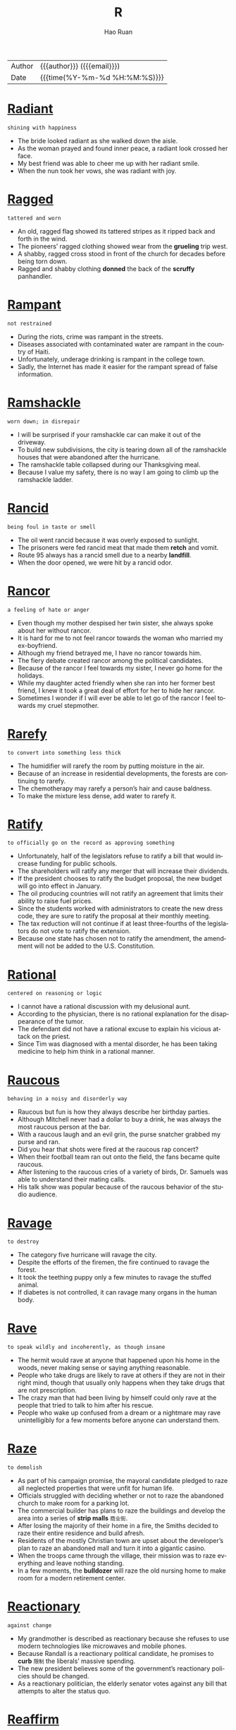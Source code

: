 #+TITLE:     R
#+AUTHOR:    Hao Ruan
#+EMAIL:     haoru@cisco.com
#+LANGUAGE:  en
#+LINK_HOME: http://www.github.com/ruanhao
#+OPTIONS:   h:6 html-postamble:nil html-preamble:t tex:t f:t ^:nil
#+STARTUP:   showall
#+TOC:       headlines 3
#+HTML_DOCTYPE: <!DOCTYPE html>
#+HTML_HEAD: <link href="http://fonts.googleapis.com/css?family=Roboto+Slab:400,700|Inconsolata:400,700" rel="stylesheet" type="text/css" />
#+HTML_HEAD: <link href="../org-html-themes/solarized/style.css" rel="stylesheet" type="text/css" />
 #+HTML: <div class="outline-2" id="meta">
| Author   | {{{author}}} ({{{email}}})    |
| Date     | {{{time(%Y-%m-%d %H:%M:%S)}}} |
#+HTML: </div>



* [[https://wordsinasentence.com/radiant-in-a-sentence/][Radiant]]

  =shining with happiness=

  - The bride looked radiant as she walked down the aisle.
  - As the woman prayed and found inner peace, a radiant look crossed her face.
  - My best friend was able to cheer me up with her radiant smile.
  - When the nun took her vows, she was radiant with joy.





* [[https://wordsinasentence.com/ragged-in-a-sentence/][Ragged]]

  =tattered and worn=

  - An old, ragged flag showed its tattered stripes as it ripped back and forth in the wind.
  - The pioneers’ ragged clothing showed wear from the *grueling* trip west.
  - A shabby, ragged cross stood in front of the church for decades before being torn down.
  - Ragged and shabby clothing *donned* the back of the *scruffy* panhandler.




* [[https://wordsinasentence.com/rampant-in-a-sentence/][Rampant]]

  =not restrained=

  - During the riots, crime was rampant in the streets.
  - Diseases associated with contaminated water are rampant in the country of Haiti.
  - Unfortunately, underage drinking is rampant in the college town.
  - Sadly, the Internet has made it easier for the rampant spread of false information.

* [[https://wordsinasentence.com/ramshackle-in-a-sentence/][Ramshackle]]

  =worn down; in disrepair=

  - I will be surprised if your ramshackle car can make it out of the driveway.
  - To build new subdivisions, the city is tearing down all of the ramshackle houses that were abandoned after the hurricane.
  - The ramshackle table collapsed during our Thanksgiving meal.
  - Because I value my safety, there is no way I am going to climb up the ramshackle ladder.

* [[https://wordsinasentence.com/rancid-in-a-sentence/][Rancid]]

  =being foul in taste or smell=

  - The oil went rancid because it was overly exposed to sunlight.
  - The prisoners were fed rancid meat that made them *retch* and vomit.
  - Route 95 always has a rancid smell due to a nearby *landfill*.
  - When the door opened, we were hit by a rancid odor.


* [[https://wordsinasentence.com/rancor-in-a-sentence/][Rancor]]

  =a feeling of hate or anger=

  - Even though my mother despised her twin sister, she always spoke about her without rancor.
  - It is hard for me to not feel rancor towards the woman who married my ex-boyfriend.
  - Although my friend betrayed me, I have no rancor towards him.
  - The fiery debate created rancor among the political candidates.
  - Because of the rancor I feel towards my sister, I never go home for the holidays.
  - While my daughter acted friendly when she ran into her former best friend, I knew it took a great deal of effort for her to hide her rancor.
  - Sometimes I wonder if I will ever be able to let go of the rancor I feel towards my cruel stepmother.


* [[https://wordsinasentence.com/rarefy-in-a-sentence/][Rarefy]]

  =to convert into something less thick=

  - The humidifier will rarefy the room by putting moisture in the air.
  - Because of an increase in residential developments, the forests are continuing to rarefy.
  - The chemotherapy may rarefy a person’s hair and cause baldness.
  - To make the mixture less dense, add water to rarefy it.

* [[https://wordsinasentence.com/ratify-in-a-sentence/][Ratify]]

  =to officially go on the record as approving something=

  - Unfortunately, half of the legislators refuse to ratify a bill that would increase funding for public schools.
  - The shareholders will ratify any merger that will increase their dividends.
  - If the president chooses to ratify the budget proposal, the new budget will go into effect in January.
  - The oil producing countries will not ratify an agreement that limits their ability to raise fuel prices.
  - Since the students worked with administrators to create the new dress code, they are sure to ratify the proposal at their monthly meeting.
  - The tax reduction will not continue if at least three-fourths of the legislators do not vote to ratify the extension.
  - Because one state has chosen not to ratify the amendment, the amendment will not be added to the U.S. Constitution.




* [[https://wordsinasentence.com/rational-in-a-sentence/][Rational]]

  =centered on reasoning or logic=

  - I cannot have a rational discussion with my delusional aunt.
  - According to the physician, there is no rational explanation for the disappearance of the tumor.
  - The defendant did not have a rational excuse to explain his vicious attack on the priest.
  - Since Tim was diagnosed with a mental disorder, he has been taking medicine to help him think in a rational manner.

* [[https://wordsinasentence.com/raucous-in-a-sentence/][Raucous]]

  =behaving in a noisy and disorderly way=

  - Raucous but fun is how they always describe her birthday parties.
  - Although Mitchell never had a dollar to buy a drink, he was always the most raucous person at the bar.
  - With a raucous laugh and an evil grin, the purse snatcher grabbed my purse and ran.
  - Did you hear that shots were fired at the raucous rap concert?
  - When their football team ran out onto the field, the fans became quite raucous.
  - After listening to the raucous cries of a variety of birds, Dr. Samuels was able to understand their mating calls.
  - His talk show was popular because of the raucous behavior of the studio audience.



* [[https://wordsinasentence.com/ravage-in-a-sentence/][Ravage]]

  =to destroy=

  - The category five hurricane will ravage the city.
  - Despite the efforts of the firemen, the fire continued to ravage the forest.
  - It took the teething puppy only a few minutes to ravage the stuffed animal.
  - If diabetes is not controlled, it can ravage many organs in the human body.


* [[https://wordsinasentence.com/rave-in-a-sentence/][Rave]]

  =to speak wildly and incoherently, as though insane=

  - The hermit would rave at anyone that happened upon his home in the woods, never making sense or saying anything reasonable.
  - People who take drugs are likely to rave at others if they are not in their right mind, though that usually only happens when they take drugs that are not prescription.
  - The crazy man that had been living by himself could only rave at the people that tried to talk to him after his rescue.
  - People who wake up confused from a dream or a nightmare may rave unintelligibly for a few moments before anyone can understand them.


* [[https://wordsinasentence.com/raze-in-a-sentence/][Raze]]

  =to demolish=

  - As part of his campaign promise, the mayoral candidate pledged to raze all neglected properties that were unfit for human life.
  - Officials struggled with deciding whether or not to raze the abandoned church to make room for a parking lot.
  - The commercial builder has plans to raze the buildings and develop the area into a series of *strip malls* =商业街=.
  - After losing the majority of their home in a fire, the Smiths decided to raze their entire residence and build afresh.
  - Residents of the mostly Christian town are upset about the developer’s plan to raze an abandoned mall and turn it into a gigantic casino.
  - When the troops came through the village, their mission was to raze everything and leave nothing standing.
  - In a few moments, the *bulldozer* will raze the old nursing home to make room for a modern retirement center.



* [[https://wordsinasentence.com/reactionary-in-a-sentence/][Reactionary]]

  =against change=

  - My grandmother is described as reactionary because she refuses to use modern technologies like microwaves and mobile phones.
  - Because Randall is a reactionary political candidate, he promises to *curb* =限制= the liberals’ massive spending.
  - The new president believes some of the government’s reactionary policies should be changed.
  - As a reactionary politician, the elderly senator votes against any bill that attempts to alter the status quo.


* [[https://wordsinasentence.com/reaffirm-in-a-sentence/][Reaffirm]]

  =to state something again=

  - By transferring to the Middletown Baptist Church, I had to reaffirm my faith in front of the congregation.
  - Karen submitted proof that she was qualified for the nursing position because she was able to provide her resume and reaffirm her commitment to the care of patients.
  - On their 30th wedding anniversary, the loving couple decided to reaffirm their vows in front of a packed church.
  - After working for 5 years, the client allowed Sally to reaffirm her commitment to the company for another 2 years.



* [[https://wordsinasentence.com/reassure-in-a-sentence/][Reassure]]

  =to say or do something to remove fear or doubt=

  - The husband tried to reassure his wife that he loved her no matter what.
  - Sandra had to reassure her nervous boss that the deal would continue as planned.
  - Anxious about the test results, Carol needed someone to reassure her that everything would be okay.
  - The banker tried to reassure the wary customer that his funds would be secure in the safe.


* [[https://wordsinasentence.com/rebellious-in-a-sentence/][Rebellious]]

  =unruly and wild with behavior and actions=

  - The rebellious teen refused to listen to his parents and did what he wanted to do.
  - Rebellious and unruly, Anna pretended to go to bed but snuck out of her window instead.
  - Because of his rebellious behavior, the sophomore was suspended from school for being disobedient and disrespecting his teacher.
  - The banker’s rebellious son refused to listen to his father and continued to drain his parents’ finances.


* [[https://wordsinasentence.com/rebuke-in-a-sentence/][Rebuke]]

  =to criticize sharply or a sharp criticism=

  - Good parents praise their children more than they rebuke them.
  - When I was a teenager, I would avoid my mother so I would not have to listen to her rebuke my clothing choices.
  - The nun did not hesitate to rebuke the misbehaving child.
  - After learning the lawyer accepted a bribe, the committee decided to rebuke him and suspend his license.
  - The minister used the sermon to rebuke those who were spreading gossip in the church.
  - After eight-year-old Max set the curtains on fire, he received a severe rebuke from the fire department.
  - Maggie is going to rebuke her teenage son for not cleaning his bedroom.


* [[https://wordsinasentence.com/recalcitrant-in-a-sentence/][Recalcitrant]]

  =stubborn=

  - Despite being offered treats by his parents, the little boy was still recalcitrant about doing his homework.
  - Because of its two recalcitrant members, the committee got very little work done.
  - The recalcitrant teenager gets into trouble every day.
  - Since his recalcitrant client was not following instructions, the lawyer had a hard time preparing a solid defense.
  - After the economy *soured*, the president fired his recalcitrant advisers.
  - Our recalcitrant boss refuses to listen to the union representative’s proposal.
  - Annette is so recalcitrant that every discussion we have turns into an argument.


* [[https://wordsinasentence.com/recapitulate-in-a-sentence/][Recapitulate]]

  =to review or repeat=

  - At the start of each class, the professor will recapitulate yesterday’s lecture.
  - My grandmother has the tendency to recapitulate her stories over and over again.
  - To ensure my students understand the instructions, I recapitulate them more than once.
  - The president will recapitulate the main points of his speech before leaving the podium.
  - Although I read the legal document several times, I still found it difficult to recapitulate the information to others.
  - The political candidate did not fail to recapitulate his opponent’s dismal voting record during the press conference.
  - If the client cannot recapitulate the software error on his computer, then the programmer will not be able to fix the bug.


* [[https://wordsinasentence.com/recast-in-a-sentence/][Recast]]

  =to allocate the parts of a play to different actors than originally intended=

  - The actors in the play were recast once the director realized that they were not in the best roles possible.
  - We had to recast the actors in our school play because our main actor got sick and won’t be able to come back for a few weeks.
  - We need to recast the play because the people we currently have in each role aren’t well suited to it.
  - If something happens to one of the main actors in a movie, the director will have to recast it to fill the position.


* [[https://wordsinasentence.com/recede-in-a-sentence/][Recede]]

  =to go back=

  - If you look closely at George’s hair, you can see where his hairline has started to recede.
  - The client was unhappy when he learned the software company was going to recede his project’s delivery date.
  - When the storm quiets, the waters will recede from the beach.
  - The animals will recede further into the forest as developers continue to cut down trees.
  - When Hugh glanced over his shoulder, he saw a mysterious man recede into an alley.
  - Since the bridge is out, we will have to recede and take the mountain path.
  - Within a few days, the floodwaters are expected to recede.


* [[https://wordsinasentence.com/receptive-in-a-sentence/][Receptive]]

  =ready to receive new ideas or concepts=

  - Every Friday night, Ben *hits* the club scene in hopes of finding a woman who will be receptive to his charm.
  - Despite the fact that some of the applicants arrived with no credentials, Mr. Blackstone maintained a receptive attitude during every interview.
  - When you are in a more receptive mood, I would like to discuss how you plan to pay these bills.
  - Children are more receptive to new experiences if their parents prepare them ahead of time.
  - *Laughing in all the right places* =在好笑的地方都笑了=, Saturday’s audience was so receptive that the director decided to hold the show over for another week.
  - Samuel is a master at appearing to be receptive to your ideas, but he always sticks to his own agenda.
  - Even though the patient seems to be receptive to visual stimuli, he will unfortunately never fully recover from his brain injury.




* [[https://wordsinasentence.com/recessive-in-a-sentence/][Recessive]]

  =going in a backwards direction=

  - When my teenager becomes upset, she resorts to the recessive behavior of a small child and starts sucking her thumb.
  - Riley has decided to abandon modern appliances to live a recessive lifestyle like that of our country’s first settlers.
  - Despite attending tutoring twice a week, my son has returned to his recessive study habits and is no longer passing his classes.
  - My sixty-five-year old teacher continues to use recessive teaching equipment like a chalkboard and an overhead projector.

* [[https://wordsinasentence.com/recipient-in-a-sentence/][Recipient]]

  =one who receives, such as one who receives money or goods=

  - Michael is the recipient of a Nobel Peace prize because of the discovery he made in the field of medicine.
  - Each recipient received a hand written thank-you note as well as a voucher.
  - As a recipient of Suzanne’s hospitality, I feel that I have a requirement to reciprocate in kind.
  - The recipient of the first heart transplant was lucky to have been placed in the skilled hands of Dr. Barnard.



* [[https://wordsinasentence.com/reclamation-in-a-sentence/][Reclamation]]

  =the act of recovering or retrieving something=

  - When the car owner defaulted on his loan, the bank hired a company to handle the reclamation of his vehicle.
  - The Indian tribe celebrated after the government ordered a reclamation that would give them back their ancestral lands.
  - After the emperor died, many conquered nations fought for the reclamation of their territories.
  - The salvage collector’s job is to focus on the reclamation of recycled materials.


* [[https://wordsinasentence.com/recluse-in-a-sentence/][Recluse]]

  =a person who lives alone and avoids other people; a hermit=

  - Despite her reputation as a recluse, Samantha held regular gatherings in her home to entertain close friends.
  - Because her mother had lived life as a recluse ever since becoming a widow, Paula had to spend a good deal of time running her mother’s errands instead of living her own life.
  - The rumor around town is that the Great Mysterio became a recluse when his wife was paralyzed after helping with one of his illusions.
  - Becoming a recluse is not usually a matter of choice because many who live this way of life have mental issues such as agoraphobia.
  - Even though Mr. Green is a legendary recluse, he allows the town’s children to use his mansion as a haunted house on Halloween.
  - The aging actress was never able to accept the fact that she couldn’t play the young love interest, so she became a recluse to avoid accepting Granny roles.
  - As a recluse, Myrna had learned everything she knew about the world from newspapers and magazines.


* [[https://wordsinasentence.com/recoil-in-a-sentence/][Recoil]]

  =to quickly move back=

  - Seeing the snake made me recoil in fear.
  - As soon as the strange man reached for me, my instincts told me to recoil.
  - Even the experienced detective had to recoil from the bloody crime scene.
  - Since Jim is a recovering alcoholic, I expect him to recoil from any bar unless he is ordering a nonalcoholic beverage.


* [[https://wordsinasentence.com/recollect-in-a-sentence/][Recollect]]

  =to remember=

  - Racing frantically throughout the house, the *frazzled* =疲倦的= woman tried to recollect where she had placed her car keys.
  - With her husband’s passing still fresh, being able to recollect fond memories helped the grieving widow smile again.
  - Though she did not recollect borrowing any money from her brother, she paid him the amount he demanded to avoid a *feud* =世仇=.
  - The academic advisor recognized the student’s face, but failed to recollect his name.




* [[https://wordsinasentence.com/reconcile-in-a-sentence/][Reconcile]]

  =to restore a friendly relationship=

  - After being separated for several months, the couple decided to attempt to reconcile for the emotional wellbeing of their *distraught* children.
  - Bill’s plan was to reconcile with his estranged brother whom he had not spoken to in seven years.
  - Despite Hank’s numerous affairs, he expresses a desire to move back home and reconcile with his spouse.
  - Instead of spending a fortune in court fees, the two parties have agreed to see a mediator to reconcile their differences.
  - The film *revolves around the story* of two formers friends who are forced to reconcile and work together in order to save their families.
  - While Kim wishes to reconcile with Lisa, Lisa is not willing to forgive and forget.
  - It is not unusual for teenage friends to have a major dispute and then reconcile and be best buddies within two days.


* [[https://wordsinasentence.com/reconciliation-in-a-sentence/][Reconciliation]]

  =the restoration of good relations between individuals, groups, or territories who had become divided for some reason=

  - If the reconciliation between the two Indian tribes takes place, there will finally be peace in the area.
  - I hope my parents can achieve some type of reconciliation before my wedding so my special day will not be tense.
  - When the reconciliation brought my two brothers together again, it changed our family dynamics for the better.
  - The reconciliation between the two kings will never occur because both men are too stubborn.




* [[https://wordsinasentence.com/recondite-in-a-sentence/][Recondite]]

  =not understood or known by many people=

  - Since I do not have a law degree, I find it hard to understand the recondite terms of the contract.
  - The difficult concept of the physics theory was recondite to everyone but the scientists.
  - To me, my daughter’s foolish actions are recondite and not understandable at all.
  - The secret government agency worked hard to make sure the alien’s presence remained recondite and out of the news.
  - Without assistance, the student could not figure out how to use the recondite computer system.
  - The police refused to make a statement to the press until the recondite facts of the case could be explained.
  - Try as they might, the missionaries could not grasp the recondite language of the African tribe.


* [[https://wordsinasentence.com/reconnaissance-in-a-sentence/][Reconnaissance]]

  =a survey or observation to gain information=

  - Because the reconnaissance team has discovered bombs up ahead, we will sleep here tonight and allow our explosives’ unit time to detonate the devices.
  - The football coach sent his assistant to his rival’s field to perform reconnaissance on the other team’s strategy.
  - With assistance from the aerial team, the police on the ground will conduct reconnaissance on the suspect.
  - Our government often sends reconnaissance *drones* into other countries to assess possible threats.
  - Ever since we made peace with our adjacent countries, we have stopped sending reconnaissance teams to spy at the borders.
  - Reconnaissance robots are the latest trends in technological surveillance.
  - In this particular case, the private detective’s assignment is to conduct a renaissance mission to see if the football player’s wife is having an extramarital affair.


* [[https://wordsinasentence.com/recount-in-a-sentence/][Recount]]

  =the action of retelling or recounting something=

  - When the results of the vote were too close to identify a winner, the candidates requested a recount.
  - I always enjoy listening to Kate's recount of her perfect wedding day.
  - A recount is being held to decide the country’s new president.
  - Once Jill makes it to the police station, she will give the detectives a recount of the robbery.



* [[https://wordsinasentence.com/recourse-in-a-sentence/][Recourse]]

  =options or assistance during a difficult period or situation=

  - Before hospitals, midwives were often the only recourse for expectant mothers.
  - Laid-off workers have no other recourse than to file for jobless benefits.
  - Since the insurance company will not pay for Tim’s deck damage, Tim’s only recourse is a bank loan.
  - Tina bought her vehicle *“as is”* =used to imply that goods may not be in perfect condition= so she has no recourse if the car suddenly stops working.
  - There were many greedy attorneys willing to provide me with recourse after the intoxicated surgeon *botched* =搞砸= my procedure.
  - Since Jim was fired because of his tardiness, he has no legal recourse against his former employer.
  - Many teachers join a union so they will have recourse if they are unfairly terminated by the school district.

* [[https://wordsinasentence.com/recreation-in-a-sentence/][Recreation]]

  =activities that are done for enjoyment=

  - The activities that I prefer to engage in for recreation include reading, writing, and video games, though many people claim those don’t go together.
  - Some people like to go to the beach when they have some recreation time to themselves, but personally I prefer to go to the mountains.
  - Many people think it is silly that I write for fun, but it happens to be one of my favorite types of recreation.
  - People who work all the time and leave none for recreation will find themselves both bored and frustrated, since fun is a key part of healthy living.


* [[https://wordsinasentence.com/rectify-in-a-sentence/][Rectify]]

  =to correct an issue=

  - The puzzled doctor could not identify the proper medicine to rectify his patient’s medical condition.
  - When Jack was wrongly imprisoned for ten years, the state gave him five million dollars to rectify its mistake.
  - The best way to rectify the children’s poor test grades is to reteach the lesson and give a second test.
  - Without additional funds from the government, the principal cannot rectify the issue of overcrowding in his school.
  - The software engineers worked quickly to rectify the bug that was deleting user accounts.
  - If we can rectify the plumbing problem, we should be able to open the restaurant on schedule.
  - When Jim complained about an unusual bank fee, the customer service representative promised to rectify the matter immediately.


* [[https://wordsinasentence.com/recuperate-in-a-sentence/][Recuperate]]

  =to obtain something that has been lost, usually one’s good health or a financial stake=

  - Hopefully Jean will recuperate quickly and be able to leave the hospital soon.
  - After the surgery on my Achilles tendon, I will be at a physical disadvantage until I completely recuperate.
  - My psychiatrist urged me to spend some time alone so I could mentally recuperate in a stress-free environment.
  - Although I won the case, I doubt I will ever recuperate my money from the scam artist.



* [[https://wordsinasentence.com/recur-in-a-sentence/][Recur]]

  =to happen or appear again=

  - Even with chemotherapy, the cancer could recur and wreck my life again.
  - The topic of racism is a theme that will probably recur in each of the activist’s novels.
  - If Norman stops taking his medication, his insanity could recur.
  - I’ll go back to the doctor if the symptoms of my illness start to recur.


* [[https://wordsinasentence.com/recurrent-in-a-sentence/][Recurrent]]

  =happening or recurring time after time=

  - Being late to work was a recurrent issue for him, so they had to terminate his employment.
  - Putting our mail in the neighbor’s mailbox was a recurrent incident with our postman.
  - The woman wanted tests run due to her recurrent bouts of pneumonia.
  - Even though he promised to change his ways, the man’s lying was recurrent.

* [[https://wordsinasentence.com/recurring-in-a-sentence/][Recurring]]

  =happening or occurring frequently, with repetition=

  - The woman was happy that her recurring cancer was in remission for a third time.
  - Recurring sinus infections plagued the man every winter.
  - Recurring injuries to his knee ended the player’s career as a pro athlete.
  - Watching the recurring setting of the sun was the traveler’s favorite part of camping.


* [[https://wordsinasentence.com/redeem-in-a-sentence/][Redeem]]

  =to exchange one thing for money or goods; to buy or pay off=

  - I save my coupons so that I can redeem them at the supermarket.
  - At the end of Janet’s car lease she will redeem it for another Honda.
  - The bank refused to redeem Mark’s Canadian bills for U.S. currency.
  - I can’t wait to redeem my loan, so I can free myself of debt.







* [[https://wordsinasentence.com/reflective-in-a-sentence/][Reflective]]

  =thinking carefully about something=

  - When I was faced with a difficult decision, I was very reflective before I made my choice.
  - Choosing to move across the country was a decision that I was very reflective before making.
  - His choice in a car is *reflective of* =反映出= how he saves his money for what he wants to purchase.
  - As a manager, I use reflective thinking processes to help improve company morale.


* [[https://wordsinasentence.com/refractory-in-a-sentence/][Refractory]]

  =not responsive or difficult to manage=

  - Because the prisoner acts in a refractory manner, he is accompanied by four guards whenever he leaves his cell.
  - Most teenagers go through a refractory phase where they don’t want to listen to authority figures.
  - How long do you think it will take the trainer to tame the refractory dog?
  - The refractory students spend a great deal of time in the detention room.


* [[https://wordsinasentence.com/refrain-in-a-sentence/][Refrain]]

  =to abstain from making a move=

  - To avoid a punishment, I am going to refrain from talking back to my mother.
  - If you refrain from threatening your ex-wife, she might be nicer to you.
  - The treaty was signed when both world leaders agreed to refrain from building nuclear weapons for ten years.
  - Since the ballerina’s ankle is sore, she will refrain from dancing today.

* [[https://wordsinasentence.com/refrigerator-in-a-sentence/][Refrigerator]]

  =a rectangular appliance that keeps food and drink cold while storing=

  - A refrigerator was placed in the classroom to keep the teacher’s drinks cool while she works.
  - Without refrigerators, there was no way for early Americans to keep perishables fresh for long periods of time.
  - The small refrigerator in the garage is used to store my husband’s worms, keeping them cool for his fishing trip.
  - A freezer was attached to the refrigerator so there would be a place to store both frozen and cold foods.

* [[https://wordsinasentence.com/regale-in-a-sentence/][Regale]]

  =to please someone=

  - The chef hoped his meal would regale the food critic.
  - On the ghost tour, an experienced guide will regale you with scary stories of the house’s past residents.
  - Hopefully Gail will come back from her music tour and regale us with her fantastic European adventures.
  - Since I prefer happy endings, reading gory crime novels does not regale me.
  - The intense flavor of the wine is sure to regale true wine lovers.
  - The innkeeper will regale guests by providing them with a coupon book filled with discounted attraction tickets.
  - Before the concert starts, the comedian will regale the audience with jokes.




* [[https://wordsinasentence.com/regression-in-a-sentence/][Regression]]

  =the act of returning to a prior state=

  - When my teenager does not get his way, he undergoes regression and starts to act like an upset toddler.
  - Hopefully we will not have a sales regression after the two for one deal is over.
  - After our troops left the war-torn country, regression occurred when the citizens resorted to their unstable form of government.
  - My four-year-old responded to the presence of his baby sister by experiencing regression and acting completely helpless.



* [[https://wordsinasentence.com/regulatory-in-a-sentence/][Regulatory]]

  =something that holds you to the rules=

  - Many citizens believe the regulatory laws of the country need changing
  - Prescription drugs can be dangerous without regulatory control.
  - The FDA is a regulatory agency that controls food and drugs in the United States.
  - Too many regulatory controls caused the workers at the factory to be unhappy.


* [[https://wordsinasentence.com/rehabilitate-in-a-sentence/][Rehabilitate]]

  =to bring back to a healthy or useful state=

  - The image consultant believes she can rehabilitate the reputation of the disgraced politician.
  - After my surgery, I will attend physical therapy sessions to rehabilitate the muscles in my knee.
  - Because of the oil spill, it will take a lot of work to rehabilitate the marine ecosystem to its natural state.
  - Since Marvin had a stroke, he has been working to rehabilitate his vocal skills so he can speak clearly again.

* [[https://wordsinasentence.com/reign-in-a-sentence/][Reign]]

  =the timespan during which an individual or government is in power=

  - A few years ago, the queen celebrated her fifty-year reign as the monarch of her country.
  - Fortunately, our constitution prevents our president’s reign from lasting longer than eight years.
  - Because Mr. Jordan is an unpleasant person, the students are happy his reign as principal will end next week.
  - The dictator’s reign of power ended when the rebels assassinated him.

* [[https://wordsinasentence.com/reimburse-in-a-sentence/][Reimburse]]

  =to give back what has been given, used, or damaged=

  - To make the trip more affordable, my company is going to reimburse me for all expenses.
  - The boy who broke my window has to reimburse me for the damage.
  - If I deliver pizza will the company reimburse me for mileage?
  - Mrs. Smith was unhappy when she learned the school district wouldn’t reimburse her for the funds she spent on classroom supplies.

* [[https://wordsinasentence.com/reinstate-in-a-sentence/][Reinstate]]

  =restore; bring back=

  - My insurance will reinstate my policy once I’m fully paid up.
  - In 1976 the supreme court chose to reinstate the death penalty.
  - The government decided to reinstate the failed policies of its predecessor.
  - Our company refused to reinstate the laid off accountant.

* [[https://wordsinasentence.com/reiterate-in-a-sentence/][Reiterate]]

  =to do or say something many times; repeat=

  - Do you have to reiterate everything you say?
  - Because Janice considered herself better than everyone else, she often felt the need to reiterate the fact she lived in a gated community.
  - I cannot stand it when you reiterate every word that comes out of my mouth!
  - To ensure her students understand the key points of her lessons, Mrs. Morgan always asks them to reiterate the main ideas back to her.
  - Since I could not hear the instructions, I asked the teacher to reiterate them once more.
  - To whom it may concern, I would like to reiterate my interest in the job opportunity.
  - Because the waiter did not speak English very well, I had to reiterate my order several times.


* [[https://wordsinasentence.com/relegate-in-a-sentence/][Relegate]]

  =to put (someone or something) in a lower or less important position, rank=

  - After the lead actors had been repeatedly late for rehearsal, the director decided to relegate them to the chorus and replace them with their understudies.
  - Mr. Pierce eases his workload by having his secretary pick out the mail that is most important and relegate everything else to the recycling bin.
  - In spite of her strong commitment to her job, she vowed she would never relegate her maternal duties to a nanny.
  - Because of her shyness, Lori would often relegate herself to doing chores in the kitchen while everyone else enjoyed the party.
  - As the coordinator of the show, Chuck decided to relegate the backstage duties to local technicians.
  - When studying for final exams, it’s a good idea to highlight the most important ideas and relegate the smaller details as insignificant.
  - Although Alan likes to take the lead in class projects, he only does it so that he can relegate the duties to everyone else.

* [[https://wordsinasentence.com/relent-in-a-sentence/][Relent]]

  =to unstiffen or give in=

  - Because my father is very angry, he won’t relent on my harsh punishment.
  - Hopefully the judge will relent and allow me to *post bail* =提出保释=.
  - Despite the threat of a lawsuit, the racist man wouldn’t relent and allow minorities to rent his apartments.
  - Do you think the guy will relent and let me in the bar if I show him my fake identification?

* [[https://wordsinasentence.com/relentless-in-a-sentence/][Relentless]]

  =persistent; unyielding=

  - The relentless marshal pursued the escaped prisoner for ten years.
  - During the battle, the relentless soldier continued to fight despite the bullet in his shoulder.
  - The politician’s rivals are waging a relentless campaign of slander against him.
  - Relentless and driven, the runner managed to finish the race despite his bruised ankle.

* [[https://wordsinasentence.com/relevance-in-a-sentence/][Relevance]]

  =the condition of being related to or relevant=

  - My talkative professor is known for sharing stories that have no relevance to our lessons.
  - If students don’t believe history has relevance to current events, they won’t be interested in learning about the past.
  - The aging singer seeks out media attention because she is worried about her relevance in the music industry.
  - Because of the creation of electronic readers, paperback books are slowly losing their relevance in society.



* [[https://wordsinasentence.com/relinquish-in-a-sentence/][Relinquish]]

  =to give up, abandon=

  - If you relinquish your right to an attorney, it could lead to some serious difficulty when you go before the judge.
  - While your natural instinct may tell you to resist, you will be safer if you just relinquish your valuables to a mugger.
  - The antics of the tiny Chihuahua forced the English bulldog to relinquish the bone.
  - No matter how many setbacks you have to face, don’t relinquish your dream of getting into veterinary school.
  - Despite all his efforts to hold on to the lead, he had to relinquish his position when he fell outside the foul line.
  - Some states require you to relinquish your driver’s license for a year after you have been convicted of drunk driving.
  - Once the scandal hit the newspapers, the chairman agreed to relinquish his position voluntarily.

* [[https://wordsinasentence.com/relish-in-a-sentence/][Relish]]

  =have a fondness for=

  - After a long day at work, there is nothing I relish more than a long hot bath.
  - My son will relish the opportunity to make some extra money over the summer.
  - While Ellen does not relish the idea of having a dog in the family, she will do anything to make her daughter happy.
  - The policeman did not relish having to telling families about the deaths of their loved ones.



* [[https://wordsinasentence.com/reminiscent-in-a-sentence/][Reminiscent]]

  =triggering memories of past times=

  - The smells coming from the bakery were reminiscent of the scents that used to come from my grandmother’s kitchen.
  - Since there appears to be no originality left in Hollywood, all the new movies appear reminiscent of the films made in prior years.
  - The singer’s smooth singing style is very reminiscent of the *crooners* of the 1920s and 1930s.
  - As Jason grew older, he started to exhibit behaviors my mother said were reminiscent of our deceased father's personality.

* [[https://wordsinasentence.com/remiss-in-a-sentence/][Remiss]]

  =lacking care or attention to duty; negligent=

  - If I let you go without food, I would be remiss in my responsibilities as a parent.
  - Remiss in her duties, the waitress forgot to take water to her tables.
  - Jason was furious because the handyman in his building was remiss in making repairs.
  - Because the elves were remiss in their toy making, Santa did not have enough gifts to fill his sleigh.
  - The pharmacist would be remiss in his duties if he did not tell you about the drug’s adverse effects.
  - Do not be remiss in paying your taxes or you might end up in prison!
  - Since he had been remiss in making his car payments, Marcus was not surprised when his car was repossessed.

* [[https://wordsinasentence.com/remorse-in-a-sentence/][Remorse]]

  =guilt or regret for a misdeed=

  - The psychopath appeared content and showed no remorse during the murder trial.
  - When my husband is angry, he displays no remorse for the mean words he says.
  - I felt remorse after I bought the rundown car from the dealer.
  - Because Gail lied to her boss about being ill, she felt a sense of remorse all day.
  - Mariel experienced a great deal of remorse when she returned to the store to buy the dress and learned someone had purchased it.
  - Since the judge knew the man had killed six children, he had no remorse about sentencing him to death.
  - Bill felt remorse when he crashed his friend's car.


* [[https://wordsinasentence.com/remorseless-in-a-sentence/][Remorseless]]

  =without guilt or regret=

  - The driver seemed remorseless after *rear-ending* my vehicle.
  - When she *pushed her way into* =往里挤= the building, the remorseless woman knocked down several other customers.
  - His behavior was remorseless after hearing his jail sentence.
  - Not wanting to seem remorseless, I sent a *sympathy note* to my friend whose dad passed away.


* [[https://wordsinasentence.com/remunerative-in-a-sentence/][Remunerative]]

  =extending benefits, usually financial in nature=

  - Because Ann really loves money, she will not date a man unless he has a remunerative job.
  - The college decided not to renew the professor’s grant because his research had not been remunerative to the school.
  - As long as my career is remunerative and emotionally fulfilling, I will not change my line of work.
  - Sarah saves her aluminum cans because the remunerative demand for them earns her extra spending money.

* [[https://wordsinasentence.com/render-in-a-sentence/][Render]]

  =to provide=

  - Because of the principal’s unexpected death, *grief counselors* =悲伤辅导师= will be available at the school to render support to staff and students.
  - The rescue personnel will be here momentarily to render aid to the victims.
  - During the *telethon* =马拉松式电视募捐节目=, the celebrity pleaded with his fans for money to render a new wing for the children’s hospital.
  - My donation is going to the local soup kitchen because I know it will use the funds to render food to the homeless.

* [[https://wordsinasentence.com/renegade-in-a-sentence/][Renegade]]

  =someone who leaves one group and joins another with different goals or beliefs=

  - The renegade soldiers decided to leave the base and go back home to their families.
  - Although I do not consider myself to be a renegade, I do not mind going out on my own either.
  - A few renegade members of our church have decided to start their own ministry.
  - When Clara learned her law firm was trying to hide important evidence, she became a renegade and joined the opposing legal team.
  - Once considered a renegade troublemaker, Martin eventually became a well-known civil rights leader.
  - In order to be a renegade, you have to be prepared to walk alone and follow your own path.
  - Because she was upset about not getting a promotion, Lorelei became a renegade worker and sold company secrets.

* [[https://wordsinasentence.com/renewal-in-a-sentence/][Renewal]]

  =restoration; regeneration=

  - Renewal of the woman’s energy was accomplished by early morning coffee and a hot shower.
  - Insurance renewal fees are tacked on to the premium as a surcharge for continuing your coverage.
  - Renewal of my favorite series was canceled, leaving me wishing it would be restored with no show to watch.
  - Season pass renewal notices were sent out earlier in the week and contained directions on how to restore water park access.

* [[https://wordsinasentence.com/renounce-in-a-sentence/][Renounce]]

  =to formally reject something or someone=

  - When Hector tried to renounce his membership in the gang, the group’s leader threatened him.
  - Once the church leaders learned Pastor Smith had been arrested for robbery, they chose to renounce him as their minister.
  - After the man was tortured by his government for many years, he decided to renounce his citizenship and move to a new country.
  - The open-minded man elected renounce his club membership when he learned the group did not accept applications from minorities.
  - As a Christian, I completely renounce atheism.
  - The cult leader asked his followers to renounce the material world by giving him all of their assets.
  - Because the politician refused to renounce his affiliation with the racist organization, he lost the election.


* [[https://wordsinasentence.com/renown-in-a-sentence/][Renown]]

  =the state of being widely known; acclaim=

  - Because the college’s medical students perform exceptionally well on the licensing exam, the school has earned much renown.
  - Winning the tournament brought renown to the inexperienced knight.
  - While the actress has not reached the level of renown that draws a million dollar salary, she has been in many popular films.
  - The philanthropist has garnered renown for her clean water projects in Africa.
  - Winning four music awards in one night brought renown to the new artist.
  - The wedding designer’s stylish gowns have won her global renown.
  - Under the new editor, the struggling magazine gained renown for its insightful and well-written articles.

* [[https://wordsinasentence.com/renowned-in-a-sentence/][Renowned]]

  =well known for something=

  - The renowned singer’s concert sold out in under a minute.
  - Picasso was a well renowned artist.
  - Last year the new design of the basketball player's renowned sneakers sold out in thirty minutes.
  - The renowned actress could not go out in public without wearing a disguise.


* [[https://wordsinasentence.com/reparation-in-a-sentence/][Reparation]]

  =something done or paid in expiation of a wrong=

  - Alec tried to make reparation for the hurt feelings he had caused, but Emily wasn’t having any of it.
  - Rather than fining the *graffiti artist*, the judge ordered him to make reparation by painting the entire building.
  - Although monetary reparation will help with the medical bills, it’s little compensation for the long-term pain and suffering caused by the drunk driver.
  - Anthony decided to file a claim seeking reparation for the chronic respiratory problems he had suffered ever since he worked at the factory.
  - Even though reparation was made after his mother broke her hip in the rehab center, Mark was not satisfied.
  - The landlord had to cash in all of his bonds to make reparation to the tenants who had been displaced because of the broken plumbing.
  - The Assembly of Galaxy Governors voted unanimously not to provide reparation to the planets that had been decimated during the Bragon Wars.


* [[https://wordsinasentence.com/repeal-in-a-sentence/][Repeal]]

  =to cancel=

  - With so much negative feedback, the owner had to consider a repeal of his new dress code.
  - The Supreme Court has the authority to repeal a law deemed unconstitutional.
  - Since his kids did not seem to learn, the father was forced to repeal his unreasonable rule.
  - Taking over the company, the new manager’s first act was to repeal many of the outdated policies.
  - The Supreme Court ruled they would have to repeal the new law.
  - The new President worked to repeal many of his predecessor’s laws.
  - Calling for a repeal of the outdated policy, the citizens were delighted when their leader listened.

* [[https://wordsinasentence.com/repel-in-a-sentence/][Repel]]

  =to force a thing or person away=

  - Hopefully the air freshener will repel the odor of the deceased rodent.
  - Because the dinner is being served outside, we’ll use special candles to repel insects from the table.
  - The king's men used arrows to repel invaders away from the castle.
  - Does the political candidate realize his hateful words will repel Christian voters?

* [[https://wordsinasentence.com/repellent-in-a-sentence/][Repellent]]

  =repulsive; disgusting=

  - The repellent odor was strong enough to keep the children out of the bathroom.
  - Although the repellent spray was repulsive enough to ward off mosquitoes, it did nothing for spiders.
  - With both a repellent look and smell, the fish head stew made my stomach instantly *queasy*.
  - Filled with the repellent smell of decaying flesh, the house of horrors was a repugnant nightmare.

* [[https://wordsinasentence.com/repertoire-in-a-sentence/][Repertoire]]

  =a set of skills or types of behavior that a person uses regularly=

  - As long as the piano player continues to *strum* through a boring repertoire of tunes, he will never keep a large audience.
  - The elderly singer’s concert repertoire consisted mainly of old blues and jazz tunes.
  - Before we hired the magician, we asked him to show us a few tricks in his repertoire.
  - Most cooks have a baked chicken dish as part of their cooking repertoire.
  - As you write your resume, remember to include the repertoire of skills that you frequently use in the workplace.
  - Our funny professor always starts class with a small repertoire of jokes to get us in the mood to learn.
  - In order to keep his programming job, the senior employee knew he had to increase his repertoire of coding skills.


* [[https://wordsinasentence.com/repetitious-in-a-sentence/][Repetitious]]

  =having parts or actions that are repeated over and over again=

  - Writing articles can be repetitious, especially when the topic doesn’t change for a long time.
  - The cafeteria cooks make the same repetitious meals week after week.
  - Telling the same jokes every set, the comedian’s repetitious material is starting to get old.
  - Repetitious exercise will help you lose weight if it is consistent enough.

* [[https://wordsinasentence.com/replenish-in-a-sentence/][Replenish]]

  =to refill=

  - There was no food in the refrigerator, so I had to visit the grocery store to replenish our supply.
  - The woman said the vitamin would replenish my calcium deficiency.
  - They gave me an *IV* =静脉注射= to replenish my fluids due to dehydration.
  - In order to replenish the water supply, I needed to dig deeper within the aquifer.

* [[https://wordsinasentence.com/replete-in-a-sentence/][Replete]]

  =having much or plenty of something=

  - History is *replete with* examples of the dangers of war.
  - Although the lemonade was replete with sugar and water, it still had a bitter taste.
  - The twelve bedroom house is replete with five bedrooms.
  - If you do not download the new version of the software, your computer will be replete with error messages.
  - Because the museum is replete with valuable paintings, it is guarded twenty-four hours a day.
  - Nobody believed the witness because her testimony was replete with lies.
  - Although the author’s fables are replete with lessons for young people, they are not very entertaining stories.


* [[https://wordsinasentence.com/reprehensible-in-a-sentence/][Reprehensible]]

  =highly unacceptable action; deserving severe disapproval or criticism=

  - How reprehensible of you to put sugar in my gas tank!
  - Stealing is reprehensible.
  - Instead of making reprehensible comments about women, go spread some cheer.
  - Your conduct is reprehensible and will not be tolerated!
  - While George saved an old woman from death, his reprehensible past overshadowed his heroism.
  - Women, specifically teen girls, often spend a reprehensible amount of time in the bathroom.
  - There is nothing reprehensible about loving your goldfish more than your dogs.

* [[https://wordsinasentence.com/represent-in-a-sentence/][Represent]]

  =to stand or speak for someone else=

  - One of the lawyer’s partners was sent to represent her in court since she had a conflict of interest with the case.
  - Ancient Greek symbols each represent a specific number and are similar to Roman Numerals.
  - Only one of the quiz bowl students was selected to represent the team in their final challenge.
  - The frustrated man chose to represent himself during trial after his attorney didn’t show up on the morning of the hearing.

* [[https://wordsinasentence.com/repress-in-a-sentence/][Repress]]

  =to prevent from coming forth=

  - The patient takes the medicine to repress his violent mood swings.
  - During the protest, troops were sent to the town hall to repress angry citizens from entering the building.
  - Unfortunately the psychiatric medication may repress your sexual interest or desire.
  - According to many people, the racist politician wants to enact legislation that will repress the rights of minorities.


* [[https://wordsinasentence.com/reprimand-in-a-sentence/][Reprimand]]

  =an act of disapproval, generally done in an official manner=

  - When I misbehaved in school, my teacher sent me home with a written reprimand for my parents to sign.
  - The policeman’s warning was my reprimand for speeding in rainy weather.
  - Because I was mean to a customer on the phone, my supervisor placed a reprimand in my employee folder.
  - The reprimand Hank received from the fire department is enough to make him stop burning leaves in the summer time.
  - In the absence of their parents, Jane felt it was her responsibility to give her naughty brother a reprimand.
  - Will the ambassador’s scandalous behavior merely earn him a reprimand or will it cause him his job?
  - Since the soldiers knew they had missed curfew, they were not shocked when they received a reprimand from their commanding officer.

* [[https://wordsinasentence.com/reprisal-in-a-sentence/][Reprisal]]

  =an act of retaliation=

  - Outraged at failing his French class, Matt *keyed* the teacher’s car in reprisal.
  - Even in the most extreme circumstances, back and forth reprisal is generally not the best way to resolve conflict.
  - With rumors of reprisal coming from all his most reliable sources, the king ordered that every entrance to the castle be barricaded.
  - No one knows for certain, but it is widely believed that the *drive-by shooting* =开车扫射= was in reprisal to some offense committed by a rival gang.
  - When Jeanette’s parents were told about the bullying tactics she had used in reprisal for the gossip against her, she was grounded and had to miss the winter dance.
  - Now that the *drug cartels* have *toned down* =缓和= their acts of reprisal against each other, more people are traveling to Mexico for pleasure.
  - Junior high school is a place where insecurity, peer pressure, hurt feelings, and acts of reprisal plague the lives of adolescents.

* [[https://wordsinasentence.com/reproach-in-a-sentence/][Reproach]]

  =disgrace or scandal=

  - The politician’s sordid actions have brought reproach to the entire government.
  - As a law enforcement officer, Jack must always make sure his behavior is *above reproach* =无可指责=.
  - Individuals who work in the banking industry must be honest and *beyond reproach* =无可指责=.
  - When the police officer was caught selling drugs, he brought reproach to his department and earned the public’s anger.
  - The highly publicized trial shows not all teachers are beyond reproach.
  - If the judge is associated with any kind of reproach, he could be removed from the bench.
  - Since Kelly is not above reproach, she should not talk about the bad actions of others.

* [[https://wordsinasentence.com/repudiate-in-a-sentence/][Repudiate]]

  =to reject; refuse to support=

  - Because I want to avoid the conflict between my two sisters, I repudiate their argument.
  - The company will repudiate any claims of negligence.
  - Despite his claims of innocence, he did very little to repudiate the allegations made against him.
  - Jill is going to repudiate the bill because it is incorrect.
  - Even though James loved his wife, he chose to repudiate any fault for her crimes.
  - The actress used the interview to repudiate claims of alcohol abuse.
  - If you want to stay sober, you need to repudiate all addictive substances.



* [[https://wordsinasentence.com/repugnance-in-a-sentence/][Repugnance]]

  =intense revulsion or disgust=

  - The man’s repugnance towards mustard was only *outdone* =胜过= by his revulsion of mayonnaise.
  - After taking a big bite of the carrots, the baby showed his repugnance by spitting out his *mouthful*.
  - Racist clan members feel a repugnance for all minorities and show this hatred through their disgusting behavior.
  - The priest’s repugnance of sin is demonstrated through his dislike of anything immoral.

* [[https://wordsinasentence.com/repugnant-in-a-sentence/][Repugnant]]

  =repulsive or offensive=

  - The smell was completely repugnant to the pregnant woman.
  - Because of your repugnant behavior, I no longer want to be friends with you.
  - The racist words were repugnant to everyone in the auditorium.
  - When the repugnant man tried to grab my purse, I kicked him in the *groin* and ran.
  - What is it that makes people drawn to a repugnant activity like dog fighting?
  - There is nothing I find more repugnant in a relationship than dishonesty.
  - Because Elliott is such a repugnant individual, he does not have any friends.

* [[https://wordsinasentence.com/repulse-in-a-sentence/][Repulse]]

  =to repel or drive back=

  - Because of his rude behavior that would repulse many people, he was without close friends.
  - His gross eating habits would repulse anyone sharing a meal with him.
  - Since she enjoyed cleaning, the piles of garbage were sure to repulse the housekeeper.
  - To avoid getting bitten by mosquitoes, she put on a spray that was said to repulse the insects.

* [[https://wordsinasentence.com/reputed-in-a-sentence/][Reputed]]

  =reported to be such a way=

  - A local gang is reputed to have killed the storeowner because he refused to pay protection money.
  - Although the fiber powder is reputed to be tasteless, it actually has a metal taste when dissolved in liquids.
  - Most people avoided Tommy Luchino because he was reputed to have mob connections.
  - Because Hilary was reputed to have a bad temper, I went out of my way to not offend her.
  - Jill’s parents sent her to rehab after they heard she was reputed to be a drug addict.
  - Since the cafeteria food was reputed to be awful, I was surprised when I received a delicious steak sandwich and mouthwatering fries.
  - Don’t eat those berries because they are reputed to cause *diarrhea*!

* [[https://wordsinasentence.com/requisite-in-a-sentence/][Requisite]]

  =something that is considered or viewed as mandatory=

  - Before you can enter the official nursing program, you must complete the requisite coursework.
  - Having at least five years of experience as a paramedic is the main requisite for the position.
  - For the used car salesmen, three sales a day is the requisite for maintaining employment at the dealership.
  - We cannot complete your payroll request without the requisite forms.

* [[https://wordsinasentence.com/rescind-in-a-sentence/][Rescind]]

  =to take back; cancel=

  - I cannot believe Janice’s boyfriend tried to rescind his marriage proposal!
  - Because of illegal alcohol sales, the government had to rescind the prohibition act.
  - Once their union demands were met, the workers agreed to rescind the strike.
  - When new evidence in favor of the defendant came to light, the judge had no choice but to rescind the trial verdict.
  - Despite the criticism on his healthcare plan, the president did not rescind the policy.
  - When the college became aware Henry had been using steroids, they chose to rescind his football scholarship.
  - After I discovered the charity was not keeping accurate financial records, I decided to rescind my sponsorship donations.


* [[https://wordsinasentence.com/resent-in-a-sentence/][Resent]]

  =to express displeasure for=

  - Rather than resent others for having what you desire, work hard to get what you want.
  - As the only single daughter in a family of five girls, I could not help but resent my sisters’ marriages.
  - My daughter will resent the fact I have cancelled her mobile phone service.
  - As a parent, Greg resents the school administrator telling him how to control his children.

* [[https://wordsinasentence.com/resentful-in-a-sentence/][Resentful]]

  =expressing bitterness or anger towards an unfair situation or person=

  - It’s hard to not feel resentful when your boss gives a promotion to his lazy son.
  - Because my niece didn’t invite me to her wedding, I felt left out and resentful.
  - Many Americans feel resentful towards illegal immigrants who live off their tax dollars.
  - When my rival realized I was flying in first class while she was *in coach*, she gave me a resentful stare.

* [[https://wordsinasentence.com/reside-in-a-sentence/][Reside]]

  =to stay in a specific place=

  - The homeless man will reside in a local shelter until he can afford his own apartment.
  - Like most presidents before him, the new U.S. president will reside in the White House.
  - After living on her own for a while, the teen decided she wanted to reside with her parents again.
  - Most species of fish that reside in the ocean can’t live in freshwater.


* [[https://wordsinasentence.com/residual-in-a-sentence/][Residual]]

  =lingering after a process has finished=

  - I have a low amount of residual funds after paying my bills.
  - Because of the residual radiation in the area, homeowners won’t be allowed in their residences for seventy-two hours.
  - The purchase of a second home brings me residual income in the form of rental payments from tenants.
  - Even after spraying the air freshener, Kim could still smell the residual odor of burnt chicken.


* [[https://wordsinasentence.com/resort-in-a-sentence/][Resort]]

  =option; alternative=

  - As a last resort, the oncologist suggested a trial drug that might send the cancer into remission.
  - Staying at a shabby motel was the couple’s last resort after learning all the decent inns were booked.
  - Although she did not want to use this last resort, the mother had to charge groceries to her credit card while in a bind.
  - The only resort the stranded driver had left was to put a donut on the front of the car and keep moving down the highway.


* [[https://wordsinasentence.com/respite-in-a-sentence/][Respite]]

  =brief interval of rest or relief=

  - Gardening is the perfect hobby for those who need respite from hectic city life.
  - After driving through the desert all day, Jack welcomed the respite of an air-conditioned hotel room.
  - In most places, summer brings a much-needed respite to teachers and students alike.
  - Compared to her last job, the relaxed atmosphere of her new surroundings was an invigorating respite.
  - Despite the fact that it’s hard to get to, I welcome my monthly trips and the respite of my cabin in the woods.
  - Insomniacs are continually frustrated by their inability to achieve the respite of a good night’s sleep.
  - As long as you can find a quiet place where you can be alone, meditation is a form of respite that you can take advantage of wherever you are.



* [[https://wordsinasentence.com/restitution-in-a-sentence/][Restitution]]

  =the restoring of something that is stolen or lost to the property owner=

  - Instead of jail time, the shoplifter has been ordered to pay a huge sum of money as restitution for the stolen items.
  - The reasoning behind restitution is to make the wrongdoer responsible for any loss or harm he may have caused.
  - Since I was in the car but not the driver, I do not believe I should have to pay restitution to the hit-and-run victim.
  - After Marvin vandalized the school by breaking the library window, he was ordered to pay restitution in the sum of three thousand dollars.
  - The man who ran over my dog tried to give me restitution by paying the veterinarian's bill.
  - Although Janice made restitution for damaging my car, she and I are no longer the best of friends.
  - The pharmaceutical group was ordered to pay millions of dollars in restitution for selling cancer-causing drugs.


* [[https://wordsinasentence.com/restive-in-a-sentence/][Restive]]

  =feeling bored or impatient while waiting for something to happen or change=

  - As the clock ticked past 7:30, the wedding guests became restive and started to shift in their seats, wondering if something had happened.
  - When we finally trapped the feral cat on our back porch, it became extremely restive, yowling and scratching frantically at the door.
  - Since the words are actually opposites, don’t make the common mistake of thinking restful and restive mean the same thing.
  - After just a week of summer vacation, the kids were bored and restive, demanding new things to do.
  - The school lockdown was going into its fourth hour, with the students becoming more restive and anxious by the minute.
  - When he noticed the horses becoming restive, Zeke decided to investigate and found the biggest rattler he had ever seen slithering toward the campsite.
  - Despite all the evidence that the workers were becoming more dissatisfied and restive, the management refused to believe they would actually go on strike.


* [[https://wordsinasentence.com/resurgence-in-a-sentence/][Resurgence]]

  =renewal of a comeback of an event=

  - After thousands of people died from the 9/11 attacks, there was a resurgence of patriotism where people began flying the U.S. flag outside their homes.
  - A health-related epidemic resulted in a panic of many people when a resurgence of tuberculosis recently infected ten people.
  - Within the past decade, a resurgence of terrorism seems to plague the world due to ISIS.
  - The 1960s and 1970s pushed for environmental changes to be made, but there was a resurgence during the 2000s when more environmental problems occurred.

* [[https://wordsinasentence.com/resurrection-in-a-sentence/][Resurrection]]

  =the act of bringing a person who died back alive again=

  - People believe that Christianity evolved from the resurrection of Christ’s body from the Earth.
  - In the fictional movie, the resurrection of the dog caused Scruffy to dig up through the soil and greet his shocked owner.
  - After the Crucifixion, Burial and Resurrection of Jesus, people realized that this was a miracle on Earth.
  - When the resurrection of the zombies began to take over the world, many people were ready for the Zombie Apocalypse.

* [[https://wordsinasentence.com/resuscitate-in-a-sentence/][Resuscitate]]

  =to bring someone or something back to an active state=

  - Although we tried, we could not resuscitate the puppy who got hit by the speeding car.
  - The paramedic will try to resuscitate the victim using CPR.
  - When my father had a second heart attack in the hospital, the doctor was unable to resuscitate him.
  - Hopefully the water will resuscitate the drooping plant.


* [[https://wordsinasentence.com/retain-in-a-sentence/][Retain]]

  =to maintain in use or possession=

  - Since I have poor memory recall, it is hard for me to retain lecture notes.
  - The cup warmer will allow your beverage to retain its temperature for at least an hour.
  - Because my sister is a shopping addict, she finds it hard to retain money.
  - It was hard for Jennifer to retain her sobriety on the drug-filled college campus.


* [[https://wordsinasentence.com/retaliate-in-a-sentence/][Retaliate]]

  =to respond to an attack in some way=

  - Although Larry wants to retaliate against the man who killed his wife, he is going to wait for the court to administer justice.
  - The country will more than likely retaliate against the sanctions with its own trade restrictions.
  - Since Alice got me in trouble with our parents, I will retaliate and do the same thing to her.
  - My first instinct was to retaliate and scream back at her.

* [[https://wordsinasentence.com/retentive-in-a-sentence/][Retentive]]

  =able to remember facts and other information=

  - Jason has a retentive memory and never fails to recall the names of his three hundred employees.
  - With my retentive mind, I can easily remember important historical dates.
  - Sarah obviously does not have a retentive memory because she can barely remember her own birthday.
  - As soon as I approached the retentive bartender, he poured my favorite drink without questioning me.

* [[https://wordsinasentence.com/reticent-in-a-sentence/][Reticent]]

  =keeping to yourself; not likely to draw attention to yourself; uncommunicative=

  - While Barbara likes to discuss her personal life with our co-workers, I am much more reticent.
  - Rather than voice her political opinions, Eileen prefers to remain reticent!
  - When asked if he broke the lamp, the child was reticent and refused to make eye contact.
  - Joe was reticent when I asked why he did not go to school yesterday.
  - In regards to discussing his client’s guilt, the lawyer must be reticent in his responses.
  - It is okay to be reticent around people you do not know well.
  - Why were you so reticent when I asked about your day?



* [[https://wordsinasentence.com/retract-in-a-sentence/][Retract]]

  =to pull back in=

  - The company will retract its job offer if it learns of your arrest.
  - After being sued, the magazine was forced to retract the fictitious article.
  - Did you see the little kitten retract its tiny claws?
  - Once you explain the situation to your teacher, she might retract your failing grade and give you another opportunity.

* [[https://wordsinasentence.com/retribution-in-a-sentence/][Retribution]]

  =punishment that is considered to be morally right and fully deserved=

  - Since the killer had murdered my husband, I found it fitting retribution that he be electrocuted.
  - Everyone knew the shooting was an act of retribution from a rival gang.
  - If you break your word to me, you should expect retribution to be swift and painful!
  - Christians believe God will give retribution to those who sin.
  - The angry woman extracted retribution from her rapist by stabbing him in the groin.
  - Because I voted against the other board members on a big project, I am sure they are angry enough to seek retribution.
  - While in prison for a crime she did not commit, Elena planned the retribution she would inflict upon those who betrayed her.



* [[https://wordsinasentence.com/retrospect-in-a-sentence/][Retrospect]]

  =a review of past occurrences=

  - In retrospect, the old man wished he had traveled more during his younger days.
  - To begin with, in retrospect, as a police officer Jason should have known better than to drink and drive.
  - In retrospect, Jack wished he had asked Krissy on a date before she started dating his roommate.
  - As the storeowners looked around their wrecked store, they realized, in retrospect, they should have hired more security for the pop star’s visit.
  - Unfortunately the teacher realized, in retrospect, she had not prepared her students well for the national test.
  - In retrospect, the minister understood his decision to build the new church next to a sex shop had been a bad idea.
  - In retrospect, I should have never allowed my husband to drive to the store during the ice storm.

* [[https://wordsinasentence.com/retrospective-in-a-sentence/][Retrospective]]

  =relating to things that occurred previously=

  - The retrospective automobile exhibit will highlight cars from the 1930’s and 1940’s.
  - When the seniors looked at the retrospective slideshow, they laughed at their freshmen photos.
  - A retrospective study of hospital admissions in the past decade suggests that women are more likely to be admitted than men during holiday periods.
  - After the last football game, each player was asked to write a retrospective essay about his performance throughout the season.
  - Sometimes we need to look back and take a retrospective view of our lives in order to determine our futures.
  - Today, employees will receive retrospective bonuses for the goals they met six months ago.
  - During the annual meeting, the company accountant will present a retrospective report on the company’s profit margin for last year.

* [[https://wordsinasentence.com/reveal-in-a-sentence/][Reveal]]

  =to expose=

  - Several people would reveal the truth of the car accident when they decided to testify as to what they saw that day.
  - After analyzing the evidence, the detective would reveal the answer to the mystery surrounding the bank robbery.
  - When you reveal someone’s secret after they have confided in you, they will most likely never trust you again.
  - An ultrasound can reveal the sex of a baby usually as early as seven weeks of pregnancy.

* [[https://wordsinasentence.com/revelation-in-a-sentence/][Revelation]]

  =a surprising realization that makes you look at things in a new way=

  - When he was arrested for driving so much over the speed limit, he came to the revelation that he might need to slow down.
  - After waking up in the bathtub, he came to the revelation that he needed to cut back on his drinking.
  - He came to the revelation that his girlfriend was not right for him.
  - After her friend was killed in a DUI related accident, the college student came to the revelation not to drink and drive.
  - Once her boyfriend ditched her for drugs, she came to the revelation that she needed to find a new relationship.
  - She came to the revelation that she was not in love with her boyfriend.
  - Watching his son play with block, the engineer received a sudden revelation of how to solve his construction challenge.

* [[https://wordsinasentence.com/reverberate-in-a-sentence/][Reverberate]]

  =to cause effects afterwards=

  - The drunk driver had no idea his foolish decision would reverberate and destroy the lives of five families.
  - If the country continues to stockpile nuclear weapons, it will create fear that could reverberate and start a war.
  - I was afraid my father’s anger would reverberate to my mother and put her in a bad mood as well.
  - Even though harsh words appear to disappear instantly, they actually reverberate in the recipient’s mind and foster resentment.


* [[https://wordsinasentence.com/reverential-in-a-sentence/][Reverential]]

  =showing humbleness and courteousness=

  - In the Chinese culture, the reverential children take care of their elderly parents and expect the same from their own children.
  - When the reverential mourners filed into the cemetery, they quietly surrounded the casket as it was lowered into the ground.
  - The reverential attitude toward the Holocaust Museum was evident from the serious looks on the faces of the teenagers.
  - After reading about the way the underpopulated army of the United States fought the Mexicans at the Alamo, we stood in a reverential way looking at the photos of those who fought.


* [[https://wordsinasentence.com/reversible-in-a-sentence/][Reversible]]

  =able to go in the opposite direction=

  - My teacher explained to the class that a palindrome is a reversible word because of its spelling.
  - As a reversible process, thermodynamics allows the energy to travel back to where it came from.
  - Sarah was grateful that she decided to wear her reversible shirt since she spilled sauce on it and could turn it inside out.
  - Many women get Botox injections since it is a reversible procedure which causes the woman’s lips to go back to normal after a few weeks.


* [[https://wordsinasentence.com/revile-in-a-sentence/][Revile]]

  =to attack with abusive language=

  - To the candidate, it came as no surprise that his political rival would revile him in front of the press.
  - Individuals who are arrogant will often look for ways to revile those they view as beneath them.
  - Although the media goes out of its way to revile the president, its actions have not caused a fall in the leader’s popularity.
  - The store manager frequently loses employees because he takes every chance he gets to revile them and complain about their work.
  - It is hard to not revile someone who fails to follow instructions after hearing them countless times.
  - As a struggling small business owner, I find it quite easy to revile big firms who are slashing prices to steal my customers.
  - The preacher was not a good man because he would openly revile those who did not regularly contribute to the church fund.


* [[https://wordsinasentence.com/revitalize-in-a-sentence/][Revitalize]]

  =to put new life or energy back in something=

  - In an effort to revitalize the dying plant, we put it in a well-lit spot and provided it with plenty of water.
  - Whenever you are feeling down, you should consider hanging out with your friends or doing something you enjoy to revitalize you.
  - In order to revitalize someone whose heart has stopped, doctors attempt to bring them back to life with electric shock.
  - If you want to revitalize a boring party, you should put on some energetic music and maybe bust out some fun games.

* [[https://wordsinasentence.com/revival-in-a-sentence/][Revival]]

  =an instance of something becoming popular or important again after a long time=

  - A revival of the classic musical, Godspell, was playing at a theater downtown.
  - The fashion industry was experiencing a revival of 80s style.
  - The band was promoting a revival compilation of their famous hits.
  - The drive-in was playing a revival of classic movies.

* [[https://wordsinasentence.com/revoke-in-a-sentence/][Revoke]]

  =to cancel or make invalid=

  - The court has decided to revoke Jimmy’s parole and send him back to prison.
  - If I get one more speeding ticket, the driver’s bureau is going to revoke my license.
  - The club is going to revoke Mary’s membership because she has not paid her annual dues.
  - After my sixteen-year-old daughter failed two of her classes, I had no choice but to revoke her driving privileges.


* [[https://wordsinasentence.com/rhapsody-in-a-sentence/][Rhapsody]]

  =an expression of great passion that is often displayed in a creative manner=

  - The composer’s rhapsody described the passion he felt for his newborn son.
  - Because the singer was so passionate about his music, he sung the rhapsody with unrestrained enthusiasm.
  - The enthusiastic researcher launched into a lengthy rhapsody about his latest medical discovery.
  - When the photographer took the wedding picture, he had no idea it would become the rhapsody that would celebrate the couple’s love forever.

* [[https://wordsinasentence.com/rhetoric-in-a-sentence/][Rhetoric]]

  =persuasive or impressive language which is often insincere=

  - If someone does not stop the political rhetoric in that country, a civil war is likely to break out soon.
  - The protestors’ rhetoric is filled with anger towards the government.
  - As a teenager, the best way to avoid trouble is to ignore the angry rhetoric of your peers.
  - The senator will be a great president because he is big on action and low on rhetoric.
  - The politician hoped his rhetoric would win him some votes.
  - Because I know the politician’s rhetoric is insincere, I will definitely not vote for him.
  - As the activist has gotten older, he has changed the tone of his rhetoric to a more peaceful voice.



* [[https://wordsinasentence.com/ribald-in-a-sentence/][Ribald]]

  =offensive or vulgar humor=

  - The comic’s sexual jokes were too ribald for my religious mother.
  - Because twelve-year-old Jenny wants to see a film with ribald humor, she must have a parent or guardian accompany her.
  - The teacher sent Jim to the principal’s office after he told a ribald joke in class.
  - Although I enjoy a good joke as much as the next person, ribald jokes about rape hold no humor for me.
  - The Christian radio station refused to play the ribald song.
  - Ever since the candidate was caught on camera making ribald remarks, he has found it difficult to raise campaign funds.
  - I left the restaurant as soon as my blind date started to make ribald jokes of a sexual nature.


* Ridicule

  - It may have been a simple ridicule, but it still made him feel rejected.
  - He was the victim of a cruel ridicule, making him feel alienated from his classmates.
  - There is a difference between an innocent jest and a mean-spirited ridicule.
  - Though he had been subjected to his fair share of ridicule, he still had a hard time taking criticism.
  - The boys constantly worked to ridicule their sister for her imaginary tea parties.
  - It is very common for friends to ridicule one another.
  - For kids to ridicule one another is normal, but it is important to monitor and ensure it doesn’t become bullying.

* [[https://wordsinasentence.com/ridiculous-in-a-sentence/][Ridiculous]]

  =absurd or crazy, usually resulting in derision or mockery=

  - The ridiculous claim that the moon is made of cheese is guaranteed to make people laugh at you should you actually utter it.
  - The notion of living forever is ridiculous, as it has been proven impossible for thousands of years already.
  - To think of the world as flat would be ridiculous today, but in the past people truly believed it.
  - I think that continuing a relationship with someone that clearly does not care for you is ridiculous.

* [[https://wordsinasentence.com/rift-in-a-sentence/][Rift]]

  =a circumstance in which an amiable relationship has been broken=

  - A difference in perspectives caused a rift that forced the two friends to end their business partnership.
  - Because of the rift between the two countries, everyone is waiting to see who will break the truce first.
  - The rift between the spouses made for quiet mealtimes.
  - After the rift, Beth and Ana never spoke to each other again.

* [[https://wordsinasentence.com/righteous-in-a-sentence/][Righteous]]

  =adhering to moral and/or religious beliefs=

  - Although the righteous man knew his wife was cheating on him, he refused to leave her because the church opposed divorce.
  - The ruler was a righteous man who believed his people should be his equals and not his servants.
  - While the minister preached about the need for righteous behavior, out of church he was a thief and a scoundrel.
  - As a righteous young woman, Jane planned on saving her virginity for her husband.

* [[https://wordsinasentence.com/rigid-in-a-sentence/][Rigid]]

  =unwilling to alter one’s behaviors or views=

  - In the biographical movie, the cult leader was portrayed as a rigid man who tolerated no ideas except for his own.
  - The rigid teacher ignores the latest technologies because she prefers to educate using traditional materials.
  - Because the business owner refuses to let his employees take off on major holidays, he is viewed as a rigid employer.
  - My father was rigid in his conservative beliefs and never wavered from them during his lifetime.


* [[https://wordsinasentence.com/rigorous-in-a-sentence/][Rigorous]]

  =strict and demanding=

  - To gain entry into any Special Forces unit in the military, you must push through rigorous testing.
  - Unless you get a truly rigorous workout, you should not expect to see any results.
  - With rigorous commitment to his studies, the student was able to pass with an A.
  - A good rigorous scrubbing will help to clean up most stains.
  - No matter how rigorous he was in his pursuit, the woman would not agree to date him.
  - It was a rigorous effort for sure, but he still fell short of the required guidelines.
  - The trainer developed a rigorous fitness program to help his clients lose weight.



* [[https://wordsinasentence.com/rival-in-a-sentence/][Rival]]

  =a group or individual who is competing against another group or person=

  - Cathy is certain she will get the promotion because her rival is a new employee with no work experience.
  - Since our football team is playing our school rival during the championship game, we are sure to have a spirited match.
  - Lisa views Gail as her rival for homecoming queen.
  - While Bill was once my rival on the football field, we are now co-captains of the same college team.

* [[https://wordsinasentence.com/rivalry-in-a-sentence/][Rivalry]]

  =competition=

  - The rivalry between the two teams was a longstanding conflict.
  - Wanting to eliminate any rivalry, the group leader led the teammates through conflict resolution exercises.
  - The parents were stumped on how to control the sibling rivalry.
  - There was an unspoken rivalry between me and another choral singer, as we often competed for solos.

* [[https://wordsinasentence.com/rivet-in-a-sentence/][Rivet]]

  =to command the attention of=

  - Apple Inc. knows how to rivet the world’s attention by constantly releasing cutting edge technology.
  - Jerry is a coach with an ability to rivet the attention of his team by giving a pep talk like no other.
  - The Super Bowl always manages to rivet the country, regardless of whatever else is going on in the news.
  - As a master story teller, I love to rivet the attention of the children with fascinating and suspenseful stories.






* [[https://wordsinasentence.com/rowdy-in-a-sentence/][Rowdy]]

  =wild in a loud or typically obnoxious manner=

  - The rowdy patrons at the bar were loud and especially irritating in their words, making the night less enjoyable for everyone present.
  - Young children have a tendency to get rowdy because they have a lot of energy and don’t have any inkling of social tact.
  - A lot of athletes are rowdy in the sense that they are loud and occasionally rough with one another.
  - It is difficult for new parents to deal with a rowdy child because they are generally not used to having such an uproar in the house.



* [[https://wordsinasentence.com/rudimentary-in-a-sentence/][Rudimentary]]

  =basic; minimal=

  - You need to have at least a rudimentary understanding of technology before you can upload a video on that website.
  - Even though the information seems rudimentary, a review of the basics now and then will ensure that you will respond appropriately in emergency situations.
  - Even though Lorenzo showed only rudimentary skills, his enthusiasm for sculpting indicated that he would soon be a master of the craft.
  - After conducting some rudimentary research, Celine was pleased to discover that the town would be the ideal place for her to set up her business.
  - Because she didn’t meet the rudimentary requirements for her secretarial skills, her name was removed from the list of prospective employees.
  - The business plan is still in its rudimentary stages, but at this point your product looks like it could be a game-changer.
  - If you take a rudimentary approach to even the most difficult problem, you will find that it becomes less overwhelming.

* [[https://wordsinasentence.com/rueful-in-a-sentence/][Rueful]]

  =displaying regret and/or sorrow for one’s actions=

  - The rueful dog looked pitiful after it chewed up its blanket.
  - Because the judge felt the defendant wasn’t rueful, he gave him a harsh sentence.
  - The woman’s *tear-stained* =有泪痕的= face had a rueful look as she apologized for hitting my dog.
  - With a rueful nod of his head, Stan expressed his regret to his parents.

* [[https://wordsinasentence.com/rugged-in-a-sentence/][Rugged]]

  =describing a rough uneven area of land=

  - Since there are so many rocks on the island, the terrain is extremely rugged.
  - It will be a while before the rescuers can cross the rugged area to save the stranded hiker.
  - If you drive your car on the rugged road, you are likely to damage your tires.
  - Few people climb the mountain because its rugged ground makes scaling very hazardous.

* [[https://wordsinasentence.com/ruminant-in-a-sentence/][Ruminant]]

  =a type of animal with a four-chambered stomach hat brings up food from its stomach and chews it again=

  - The water buffalo is a ruminant, which means it has a four-chambered stomach.
  - Because the giraffe is a ruminant it rechews the grass after it has already eaten it once.
  - The animal is called a ruminant because it gets the most value out of its food by bringing it up from its stomach and rechewing.
  - Camels and *Alpacas* digest their food in a four-chambered stomach just like any ruminant does.



* [[https://wordsinasentence.com/rustic-in-a-sentence/][Rustic]]

  =having a country or simple style=

  - The rustic cabin was filled with hand carved furniture.
  - Since Rebecca has a rural upbringing, she is planning a rustic wedding in the mountains.
  - The restaurant has a rustic charm that reminds me of my grandmother’s kitchen.
  - Although the rustic table is *wobbly* *from age* =因年代久远=, it is still one of my favorite family *heirlooms*.

* [[https://wordsinasentence.com/ruthless-in-a-sentence/][Ruthless]]

  =without concern for others; cold-hearted=

  - The ruthless gang leader killed the new recruit for showing up late for a meeting.
  - When the ruthless company president refused to stop selling unsafe drugs, the government threatened to imprison him.
  - The dictator is ruthless and will kill anyone who challenges his authority.
  - In prison, the ruthless guards will abuse you if they don’t receive protection money from your family.

* [[https://wordsinasentence.com/rabid-in-a-sentence/][Rabid]]

  =having excessive enthusiasm for something or someone=

  - The singer’s rabid fans have been known to dig through his trash.
  - When the millionaire joined the cult, he became a rabid follower who donated most of his fortune to the religious group.
  - Rabid viewers of the television show repeatedly watch their favorite episodes.
  - After the championship game, some of the winning team's rabid fans refused to leave the stadium.


* [[https://wordsinasentence.com/rack-in-a-sentence/][Rack]]

  =a stand or shelf used to hold or hang things=

  - A *shoe rack* and several small *cubbies* lined the walls of the classroom.
  - One rack in the closet was for coats while the other held umbrellas.
  - The gun fanatic ordered a new rack to hold the latest addition to his firearm collection.
  - Placing the scarves on the exotic looking rack, the store owner hoped the new furniture and décor would help attract customers.

* [[https://wordsinasentence.com/raffish-in-a-sentence/][Raffish]]

  =unconventional and unacceptable yet intriguing=

  - The raffish woman drew everyone’s attention when she crashed the wedding.
  - While many people found the singer’s raffish behavior interesting, others viewed it as completely unacceptable.
  - The female judge found it difficult to give a harsh sentence to the raffish criminal.
  - With his untidy hair, the Duke was attractive in a raffish sort of way.

* [[https://wordsinasentence.com/rakish-in-a-sentence/][Rakish]]

  =filled with a nonchalant attitude that is often displayed in an unconventional manner=

  - Josh’s rakish personality leads him to believe it is okay to have six girlfriends at one time.
  - In our religious community, males are forbidden to have long rakish hair.
  - The school girls were drawn to the rakish new boy who ignored school rules.
  - Although the rakish pirate was wanted by several governments, he eluded arrest because of his popularity with the public.

* [[https://wordsinasentence.com/ramble-in-a-sentence/][Ramble]]

  =to talk aimlessly=

  - Because my math professor tends to ramble on, I often fall asleep in class.
  - When the tour guide started to ramble about his home life, many of the passengers on the bus grew bored.
  - Until the star of the show arrives on set, the host will probably ramble about the weather.
  - For the longest time, we listened to the politician ramble without answering any of the audience’s questions.


* [[https://wordsinasentence.com/rambunctious-in-a-sentence/][Rambunctious]]

  =hyper and energetic=

  - The classroom looked like a war zone after the rambunctious kindergartners ran around knocking things onto the ground.
  - Once the rambunctious puppy got home, he would run around the house nonstop before tearing apart a whole couch.
  - Making loud sounds and swinging fast from tree to tree, the rambunctious monkeys were fun and loud entertainment to watch.
  - The aerobics instructor made us perform a rambunctious routine by continuously moving our bodies to the music.

* [[https://wordsinasentence.com/rampage-in-a-sentence/][Rampage]]

  =to rush through an area in a reckless or violent manner=

  - Shoppers went on a rampage through the mall, knocking over racks and pushing each other down.
  - On a deadly rampage, the Facebook shooter killed an innocent man walking home from Easter dinner.
  - During the riot, protesters went on a rampage and destroyed several downtown monuments through their rage.
  - A rampage at the government building prompted security reviews and changes in riot response.

* [[https://wordsinasentence.com/rankle-in-a-sentence/][Rankle]]

  =to cause bitterness or irritation=

  - The fact the plane is leaving two hours late is certainly going to rankle the passengers.
  - When the prince decided to date a commoner, he knew his romantic choice would rankle his parents.
  - Releasing the killer from prison is sure to rankle the victim’s family.
  - If I tell my husband how much money I spent at the store, I am certain the figure will rankle him.
  - The plan to tear down the historical church and build a strip mall is going to rankle all the religious activists in the community.
  - According to the media, the current poll results are going to rankle the politician who appears to be losing his political seat.
  - The boy’s lazy behavior began to rankle his parents.

* [[https://wordsinasentence.com/ransom-in-a-sentence/][Ransom]]

  =something that is paid to free an individual who is being held as a hostage=

  - In some cases you can pay the ransom and still not have your loved one returned.
  - How much ransom does the kidnapper want in order to return your wife?
  - I’ll need to withdraw all my money from the bank in order to pay the ransom requested by my daughter’s abductor.
  - Because my parents don’t like me very much, they probably won’t pay the ransom for my release.

* [[https://wordsinasentence.com/rant-in-a-sentence/][Rant]]

  =an act complaining or speaking about something in a loud, lengthy, angry, emotional manner=

  - The woman’s irate Facebook rant was not representative of her character and was eventually taken down.
  - In a tirade, the *deranged* stranger proceeded to rant about pharmaceutical overcharges.
  - Mid-rant, the man seemed to realize how silly his outburst was and sulked off in a different direction.
  - With her rant completed, the woman *tapped her foot*, waiting for her children to begin cleaning.

* [[https://wordsinasentence.com/rapacious-in-a-sentence/][Rapacious]]

  =aggressively greedy=

  - Because of its rapacious appetite, the shark is often considered to be more of an eating machine than a living creature.
  - Our rapacious neighbors have maxed out five different credit cards because they always have to have something newer and better.
  - The Vikings had a reputation for being merciless conquerors, and they were rapacious about taking away as much loot from their raids as their ships could carry.
  - Even though Bruno is always happy to give you a loan at a ridiculously high interest rate, if you don’t pay him back on time he becomes a rapacious bill collector.
  - According to early historical documents, ancient rulers were rapacious tyrants who could never acquire enough wealth or power.
  - The rapacious developer kept trying to procure all the property he could, and he was using fraudulent means to get people to sell their land to him for ridiculously low prices.
  - Because of his aggressive pursuit of new clients for his law office, Daniel has a reputation as a rapacious ambulance chaser.


* [[https://wordsinasentence.com/rapport-in-a-sentence/][Rapport]]

  =a pleasant association or relationship=

  - The rapport I have with my therapist allows me to tell her my deepest thoughts.
  - As a happily married couple, my husband and I share a deep rapport.
  - Jane hoped to establish a rapport with her adopted daughter that would allow them to build a loving relationship.
  - Because my coworker has a great rapport with our boss, she will probably get a raise before I obtain one.

* [[https://wordsinasentence.com/rapprochement-in-a-sentence/][Rapprochement]]

  =an agreement reached by opposing parties=

  - After the warring countries reached a rapprochement, things in the area are now more politically calm.
  - Mediators pushed towards rapprochement but the two sides could never reach an agreement.
  - An experiment in racial rapprochement was conducted to see if any of the techniques could help heal racial tensions in the neighborhood.
  - Rapprochement between the U.S. and North Korea seems unlikely as more threat are made from both sides.

* [[https://wordsinasentence.com/rapt-in-a-sentence/][Rapt]]

  =totally enthralled=

  - The toddler watched the cartoon in rapt attention.
  - Whenever my favorite actor comes onscreen, I am rapt by his performance.
  - The audience was rapt as the two boxers *squared off* =(拳击中)摆好架势= in the ring.
  - Because the reality star is rapt by her appearance, she constantly looks in the mirror.

* [[https://wordsinasentence.com/rarefaction-in-a-sentence/][Rarefaction]]

  =the lessening of density in a substance=

  - The rarefaction of air occurs as it rises higher in the atmosphere, where it loses much of its density.
  - Rarefaction is the name of the process when a substance begins losing density, such as in the case of sound waves.
  - The further a sound wave travels, the less dense it becomes, which is an example of the rarefaction process.
  - You can witness rarefaction at the beach, as a wave loses a great deal of its density as it travels towards the shore.

* [[https://wordsinasentence.com/raspy-in-a-sentence/][Raspy]]

  =hoarse or harsh, usually in regards to a person’s voice=

  - My sore throat made my voice sound raspy to my friends, who knew I was sick the moment they heard my hoarse words.
  - The extremely old man had a very raspy voice, made harsh by the strain that was placed on his vocal cords in his old age.
  - If you smoke a lot, it is very likely that your voice will become raspy and rough as you get older, since you will have damaged your vocal cords and lungs.
  - People who have trouble breathing often have a raspy voice, since they cannot get enough air into their lungs to speak clearly and smoothly.



* [[https://wordsinasentence.com/ratiocination-in-a-sentence/][Ratiocination]]

  =the method of precise thinking=

  - The detective used his ratiocination to determine the killer’s identity.
  - After suffering a head injury, the man was unable to engage in the ratiocination needed to perform simple math calculations.
  - We reached our conclusion on buying the home after evaluating information using ratiocination.
  - Because the police officer wasn’t experienced in ratiocination, he didn’t realize he had overlooked a valuable clue.

* [[https://wordsinasentence.com/ration-in-a-sentence/][Ration]]

  =the portion that is distributed=

  - I put the dog’s daily ration in a bag for the pet sitter.
  - Because the shipwreck survivors were running low on food supplies, each person received only a small ration each day.
  - The man pulled into the crowded gas station to receive his weekly fuel ration.
  - Although the soldier was hungry, he gave his daily ration to the starving child.

* [[https://wordsinasentence.com/rattle-in-a-sentence/][Rattle]]

  =to shake or clatter=

  - Aftershocks from the earthquake were strong enough to rattle the china in the kitchen cabinet.
  - Hearing the snake’s shaking tail rattle next to my foot sent me into a *tizzy*.
  - The rattle and clatter of popcorn kernels hitting the metal pan made my mouth water.
  - As he continued to rattle and bang the change in his small *tin cup* =锡杯=, the homeless man looked pitifully at those passing by.

* [[https://wordsinasentence.com/ravel-in-a-sentence/][Ravel]]

  =to tangle an object or situation=

  - As more and more facts came to light, the truth about who murdered the butler began to unravel.
  - Pulling the string with his small paw, the kitten tried to unravel the tight ball of yarn.
  - The frustrated fisherman strugged to unravel the tangled line.
  - Trying to unravel her fiance’s twisted web of lies seemed almost impossible to the *jilted* bride.


* [[https://wordsinasentence.com/ravenous-in-a-sentence/][Ravenous]]

  =very hungry=

  - As a ravenous carnivore, Adam was sure that he would be able to finish the 4-pound steak in an hour.
  - The ravenous dragon flew low over the forest looking for movement that would reveal the presence of some *tidbit* to satisfy the rumblings in his belly.
  - Even though she felt ravenous, Scarlet allowed herself to nibble only the smallest portions of the delicious party goodies.
  - Sometimes children act out at school because they are neglected at home and are ravenous for attention, good or bad.
  - Despite her small size, Emma always seems to be ravenous, even after she has already eaten a sizeable meal.
  - If we hadn’t put up a high fence, our garden would have been totally demolished by the ravenous deer coming down from the hills.
  - No matter what type of stressful situation I’m facing, my body responds by eating everything in sight because of my ravenous appetite.


* [[https://wordsinasentence.com/ravishing-in-a-sentence/][Ravishing]]

  =extremely beautiful=

  - The groom thought the bride looked ravishing in her wedding dress.
  - When the ravishing woman entered the room, all eyes were drawn to her beauty.
  - The event planner designed a ravishing setting for the elaborate gala.
  - My stylist told me that I looked ravishing in red.




* [[https://wordsinasentence.com/reap-in-a-sentence/][Reap]]

  =to harvest by cutting=

  - With the invention of the thresher, farmers were able to reap their crops faster than before.
  - In order to sell the soybeans to the local markets before his competition, Farmer John would have to reap the harvest within the next two days.
  - The main job on the plantation was to reap the wheat during the springtime and then clean it before taking it to market.
  - I knew that I could reap the apples once they were bright red and ripe while hanging on the trees.

* [[https://wordsinasentence.com/rebuff-in-a-sentence/][Rebuff]]

  =to turn down or refuse=

  - Since your offer does not benefit me, I will have to rebuff it and walk away empty-handed.
  - The pretty woman’s rebuff was so kind that Jared did not feel bad when she turned down his offer to dance.
  - Because the position does not pay well, Kelly decided to rebuff her supervisor’s offer of a promotion.
  - The unattractive girl was shocked when the star of the football team did not rebuff her invitation to the dance.
  - Since Alice is married to Jeff, she is going to rebuff Bill’s lunch invitation.
  - Unfortunately I have to rebuff your expensive gift because we hardly know each other.
  - The *parole board* =假释局= will rebuff the violent killer’s plea for an early release.

* [[https://wordsinasentence.com/rebuttal-in-a-sentence/][Rebuttal]]

  =an account that is written or stated to contradict another idea=

  - Since the defense attorney did not have a rebuttal to the prosecutor’s statement, he was unable to make the jury believe his client’s alibi.
  - A *rebuttal witness* =反驳证人= was called to contradict the testimony of the prosecutor’s key witness.
  - During the politician’s rebuttal, he further described his proposal to improve the nation’s economy.
  - Gil was so hurt by his wife’s accusation he refused to respond with a rebuttal.


* [[https://wordsinasentence.com/recant-in-a-sentence/][Recant]]

  =to retract a public statement=

  - After being convicted of perjury, the witness had to recant her remarks against the defendant.
  - The judge ordered the magazine to recant the false statements it made about the actress.
  - If my best friend does not recant the accusation she made about me, then she and I will no longer be friends.
  - The brutal dictator will behead any rebels who refuse to recant their criticisms of his rule.
  - Rather than be considered crazy, Richard decided to recant his statement of an alien abduction.
  - The newspaper editor will be sued if he does not recant his editorial piece on the singer.
  - When the church elders called the young parishioner into their office, they commanded him to recant his testimony that claimed God was not real.


* [[https://wordsinasentence.com/recess-in-a-sentence/][Recess]]

  =a short break=

  - After a short recess, the judge will return and decide on the case.
  - The children are given a recess so that they can have a break from working.
  - Leaders in the program will schedule a recess or short break for the attendees.
  - Earlier this morning, jury members were sent on a recess to think about the case facts.



* [[https://wordsinasentence.com/reciprocal-in-a-sentence/][Reciprocal]]

  =shared, felt, or shown by both sides=

  - Unfortunately, I have to tell my best friend his romantic feelings towards me are not reciprocal.
  - The United Nations is concerned the reciprocal animosity between the two countries could lead to war.
  - In Kate’s classroom, both she and her students have roles in reciprocal teaching.
  - If you put a link to my website on your page, I will include a reciprocal link on my website.
  - When my puppy licked my face, I realized he and I shared a reciprocal affection.
  - If Billy does a favor for Jack, Jack will owe him a reciprocal favor in return.
  - Without reciprocal respect, the divorcing husband and wife will not come to terms on a settlement.

* [[https://wordsinasentence.com/reckon-in-a-sentence/][Reckon]]

  =to anticipate a specific thing will occur=

  - From the loud cheers, it’s obvious the local fans reckon their team will win the game.
  - The news forecasters reckon a huge blizzard will soon hit our city.
  - Although I’m exhausted I reckon I will go to the party for a few hours.
  - Economic analysts reckon the economy is improving because fewer people are filing for unemployment benefits.

* [[https://wordsinasentence.com/recline-in-a-sentence/][Recline]]

  =to tilt back or lie down=

  - Cramped airline space made it difficult for the passenger to recline her seat back.
  - The chairs in the ICU waiting room could recline all the way, allowing family members to sleep in them if needed.
  - At the end of the scene, the ballerinas began to recline on the floor in a dramatic heap.
  - On most family vacations, I recline the backrest and sleep while my mom drives.



* Recompense

  - There is no recompense I would accept in exchange for the life of my child who was recently killed in a hit-and-run accident.
  - Although I am in favor of the young man having to pay me recompense for my slashed tire, I do not want him to go to jail for the crime.
  - It was the jury’s task to decide how much recompense the survivor of the plane crash deserved.
  - While being your intern is a great experience for me, I know I will work harder with a little financial recompense.
  - Does the government have the right to build a road on my property without offering me some form of recompense?
  - After the wild bachelor party, the groom had to make recompense to the hotel to cover the damage done to the suite.
  - Even though the maid did not clean my house properly, she still wanted recompense for her time and effort.

* [[https://wordsinasentence.com/reconnoiter-in-a-sentence/][Reconnoiter]]

  =to survey a place or situation for planning purposes=

  - Before the event, we will reconnoiter the venue so we can design the evening’s seating arrangements.
  - The thief opened a bank account so he would have an opportunity to reconnoiter the bank’s security.
  - Because Jane wanted the perfect wedding, she decided to reconnoiter several wedding chapels before making a final decision.
  - Hank will reconnoiter numerous acres of land to ensure he is choosing the best property for his family home.
  - To plan a solid defense, we must reconnoiter our enemy’s movements.
  - Today, the location scout will reconnoiter the city park to see if it is suitable for the movie’s wedding scene.
  - Unfortunately computer technology has made it very easy for thieves to reconnoiter the homes of the rich and famous.


* [[https://wordsinasentence.com/rectitude-in-a-sentence/][Rectitude]]

  =behavior that is correct and moral=

  - Jake’s rectitude prevented him from lying to the police about his actions.
  - Although the restaurant has received bad press lately, it normally is recognized for its rectitude in providing outstanding customer service.
  - Sheila’s sense of rectitude kept her from keeping the lost hundred dollar bill.
  - When the valedictorian made her speech, she encouraged her classmates to seek out lives filled with honesty and rectitude.
  - Because Helen was familiar with Sheila’s ethical rectitude, she did not invite her to participate in the group’s robbery.
  - Kevin’s rectitude at making ethical decisions made him a top candidate for the position.
  - When Allen mugged the elderly woman, it became obvious to everyone that he was no longer being guided by his rectitude.

* [[https://wordsinasentence.com/recumbent-in-a-sentence/][Recumbent]]

  =a resting or reclining state=

  - When we returned home, the exhausted babysitter was asleep and recumbent on the couch.
  - Is your cat going to lie recumbent on the windowsill all day long?
  - After drinking four beers, my father was recumbent in his favorite chair.
  - Heather was recumbent on a pool lounger when it started to rain.
  - Since James just had a life-saving surgery, he is bound to be recumbent for a while.
  - Alan was recumbent in his bed when the police burst into his house and arrested him.
  - Because Tara did not want to be discovered in her sister’s room, she assumed a recumbent posture under the bed.


* [[https://wordsinasentence.com/redemption-in-a-sentence/][Redemption]]

  =the act of earning something back=

  - Phillip prays his confession will earn him the redemption of a reduced prison sentence.
  - Through writing his biography, the criminal hopes to earn redemption for his crimes by changing the lives of troubled young people.
  - My daughter hoped doing extra chores would earn her redemption for staying out past her curfew.
  - At the counter kids can exchange tickets for redemption and receive fun items such as toys and stuffed animals.

* [[https://wordsinasentence.com/redolent-in-a-sentence/][Redolent]]

  =filled with a scent or odor=

  - The candy shop was redolent with the rich smell of chocolate.
  - When my husband came home late, his clothing was redolent with the scent of a strange woman’s perfume.
  - The morgue is redolent with the odor of deceased individuals.
  - As I walked through the airport, the air was redolent with the smell of fresh baked croissants.

* [[https://wordsinasentence.com/redoubtable-in-a-sentence/][Redoubtable]]

  =a difficult challenger or challenge=

  - Despite his intense workouts, the boxer was no match for his redoubtable competitor who held several title belts.
  - The young singer was anxious about facing off against the redoubtable singer who had been performing for twenty years.
  - Because the teacher knew the test was redoubtable, she urged her students to study tirelessly.
  - Ben knew it would take him several weeks to complete the redoubtable task assigned to him by his manager.
  - When the scrawny high school wrestler saw his redoubtable two hundred pound competitor, he fainted.
  - The politician’s wife is a redoubtable woman who will challenge anyone who speaks poorly of her spouse.
  - In the final round of the tournament, two redoubtable teams will play each other.

* [[https://wordsinasentence.com/redress-in-a-sentence/][Redress]]

  =to make something right or the payment for a wrong=

  - Kate demanded redress from the builder when her deck collapsed.
  - If Jim is not paid the money he is owed, he will go to court to seek redress.
  - The company hopes to redress the victim’s injury by paying out a million dollar settlement.
  - When I hired the attorney, I hoped he could help me get redress from the rental company that had evicted me without valid cause.
  - Since you were hurt in the car accident and were not driving, you are entitled to a redress from the guilty person’s insurance carrier.
  - A legal redress from the court is not enough to make me forgive my father’s killer.
  - Although I am not a fan of the singer, I was impressed when he tried to redress his bodyguard’s blunder with an offer of a nice meal and two concert tickets.


* [[https://wordsinasentence.com/reek-in-a-sentence/][Reek]]

  =to have or give off a strong, unpleasant smell=

  - It was discovered that a gallon of milk had spilled all over the car, making it reek.
  - The garbage cans needed to be cleaned when they began to reek.
  - After camping for two weeks without properly showering, I started to reek.
  - The kitchen began to reek because he neglected to take out the garbage.

* [[https://wordsinasentence.com/reel-in-a-sentence/][Reel]]

  =to lose balance or feel dizzy=

  - As I started to reel and feel faint, I realized my date had put something in my drink.
  - The drunk man started to reel as soon as he stepped away from the barstool.
  - For a few days after the surgery, you may feel like you are going to reel so be careful when you are active.
  - Margaret knew her son was drunk when she saw him reel and fall off the porch.

* [[https://wordsinasentence.com/refectory-in-a-sentence/][Refectory]]

  =a cafeteria or place where meals are served=

  - Lunch in the hospital refectory is served from 11:00 a.m. to 2:00 p.m. and dinner begins at 5:00 p.m.
  - The monks in the monastery share their evening meals in the large refectory.
  - The old refectory no longer has lunch tables or served meals, instead it is being used as a storage building.
  - Right outside the dorms, there is a refectory where students can come and eat lunch between classes.

* [[https://wordsinasentence.com/refraction-in-a-sentence/][Refraction]]

  =the twisting or bending of light as it travels from one agent to another agent=

  - We observed refraction when we turned our flashlights upon the cloudy lake.
  - Stepping back, the student could see the refraction of light as it moved through the beaker.
  - I am going to have a refraction exam to see if the light bends appropriately as it travels through my eye.
  - In refraction light rays are bent as they move through rain puddles, and the resulting reflection often presents itself as a rainbow.


* [[https://wordsinasentence.com/refulgent-in-a-sentence/][Refulgent]]

  =gleaming; shining excessively bright=

  - When the beauty queen accepted her crown, she had a refulgent smile on her face.
  - The sunlight appeared refulgent on the church’s window.
  - During the wedding, the candles provided a refulgent light.
  - Santa’s eyes were smiling and refulgent when he laughed.

* [[https://wordsinasentence.com/refurbish-in-a-sentence/][Refurbish]]

  =to rebuild or replenish; to restore to original (or better) working order and appearance=

  - My dad’s hobby is buying classic cars so he can refurbish them.
  - We wanted to refurbish the garage into an extension of the living room.
  - As an artist, I am always searching flea markets for junk that I can refurbish.
  - The community voted to refurbish the now defunct train tracks into a garden.

* [[https://wordsinasentence.com/refute-in-a-sentence/][Refute]]

  =to prove wrong by argument or evidence=

  - The evidence provided by the prosecutor will refute the defendant’s claim of innocence.
  - Although I wish I could refute your argument, I do not have the facts to do so at this time.
  - My physics teacher challenged us to refute his laboratory findings with our own evidence.
  - If one can find the facts, it is very easy for one to refute lies.
  - Even though Jake knew he was guilty of the crime, he still hired a lawyer to refute the charges.
  - My plan was to refute my neighbor’s false rumors about me with actual facts
  - Many church authorities refute the idea Christ was actually born on December 25th.

* [[https://wordsinasentence.com/regime-in-a-sentence/][Regime]]

  =a style of management or rule=

  - In order to build muscle and lose fat, a weight lifter must follow a rigorous regime composed of intense workouts and a strict diet.
  - Our government believes it can use military force to overthrow the brutal regime that is terrorizing the small nation.
  - Under the country’s military regime, criminal offenders were punished harshly and swiftly.
  - The football player’s nutritional regime requires him to eat several large servings of proteins each day.

* [[https://wordsinasentence.com/regress-in-a-sentence/][Regress]]

  =to fall back to a previous state=

  - After being an A-student for several months, Hank is starting to regress into the practice of not studying.
  - When I saw my teenage son starting to regress to toddler behavior, I took him to see a therapist.
  - While Jack seemed to be recovering after his surgery last week, he started to regress today and is now bedridden.
  - As a modern civilization, we need to make progress towards equality for all and not regress into an age of endless civil rights violations.
  - After eating healthy for the past few weeks, we do not want to regress to our old habit of eating fast food every day.
  - Rather than regress, you should always strive to move forward.
  - When the twenty-year old woman began to throw a tantrum in the store, it was obvious she had started to regress to the days when screaming got her everything she wanted.

* [[https://wordsinasentence.com/regurgitate-in-a-sentence/][Regurgitate]]

  =to expel swallowed substances out of the mouth or to repeat information despite not understanding it=

  - While I didn’t understand the lecture, I was able to regurgitate the content well enough to create a decent essay.
  - Sometimes the baby will regurgitate his milk when he is unwell.
  - Since the little boy ate until his stomach hurt, he will probably regurgitate a portion of his dinner.
  - Did you see the mother bird regurgitate her food and then give it to her young?

* [[https://wordsinasentence.com/rehearsal-in-a-sentence/][Rehearsal]]

  =a practice or trial of a play or similar public performance=

  - The actors had one last rehearsal the night before the big play, since they wanted to be absolutely sure that they were prepared for their big performance.
  - The orchestra had to endure more than one rehearsal before the night of their performance, since they were playing for very wealthy patrons and had to be as perfect as they could manage.
  - A rehearsal is essentially just a practice round for actors and performers to undergo so they can prepare for the day they have a real audience watching them.
  - Any scenario in which you practice for something before it actually occurs can be considered a rehearsal.

* [[https://wordsinasentence.com/reincarnation-in-a-sentence/][Reincarnation]]

  =the act of being reborn in a new form or body=

  - If you accept the idea of reincarnation, you believe a person’s spirit will leave its deceased form and step into a living vessel.
  - The pharaohs were buried with their treasures so they would have riches when they were resurrected through reincarnation.
  - Because I believe death is permanent, I do not see how one can be reborn through reincarnation.
  - One example of reincarnation is when shredded paper is recycled into paper towels.

* [[https://wordsinasentence.com/rejoice-in-a-sentence/][Rejoice]]

  =display or show feelings of great joy=

  - The children will rejoice after they open their holiday gifts.
  - As long-suffering parents, we’ll rejoice when our children move out of our house.
  - The hometown fans are sure to rejoice when their team wins the basketball championship.
  - During the celebration of the new year, intoxicated people usually rejoice and dance in the streets.


* [[https://wordsinasentence.com/rejoinder-in-a-sentence/][Rejoinder]]

  =a clever or sharp response=

  - The boy was chastised when he responded to the teacher with a sarcastic rejoinder.
  - When the rapper made a rude rejoinder to his critics, he faced harsh backlash from the public.
  - The comic is known for his ability to make a hilarious rejoinder with a deadpan expression on his face.
  - Although I wanted to respond to my supervisor’s comment with a biting rejoinder, I bit my tongue.

* [[https://wordsinasentence.com/rejuvenate-in-a-sentence/][Rejuvenate]]

  =to provide with energy and/or strength=

  - The football players consume sports drinks to rejuvenate themselves during the game.
  - When I am exhausted after work, I count on a hot shower to rejuvenate me.
  - The government issued stimulus checks in an attempt to rejuvenate the depressed economy.
  - Because Hannah needed a quiet space to rejuvenate after having a baby, she went to a spa for a week.

* [[https://wordsinasentence.com/relapse-in-a-sentence/][Relapse]]

  =to fall backwards, usually in relation to a person’s health=

  - After the relapse, I had to return to my sickbed.
  - Bill had been sober for ten years, but then he had a relapse and started drinking again.
  - To avoid having a relapse, the patient should rest and take his medications.
  - You should stay away from drug users if you don’t want to relapse into addiction.


* [[https://wordsinasentence.com/relent-in-a-sentence/][Relent]]

  =to unstiffen or give in=

  - Because my father is very angry, he won’t relent on my harsh punishment.
  - Hopefully the judge will relent and allow me to post bail.
  - Despite the threat of a lawsuit, the racist man wouldn’t relent and allow minorities to rent his apartments.
  - Do you think the guy will relent and let me in the bar if I show him my fake identification?

* [[https://wordsinasentence.com/reliance-in-a-sentence/][Reliance]]

  =dependence on help or support=

  - When she resigned, the company dissolved because of its reliance on her leadership.
  - She had to decline the invite because her young children were in complete reliance of her.
  - Because he didn’t have a job, his reliance for money was on his parents.
  - The cast members’ reliance on the lead characters put the show in jeopardy when they fell ill.

* [[https://wordsinasentence.com/relic-in-a-sentence/][Relic]]

  =an artifact; an old object that remains; that which is left after loss or decay=

  - The piece of pottery was a relic of the past that evoked in me a feeling of nostalgia.
  - David has a fear of ghosts, which is probably a relic of the silly beliefs of the ancients.
  - In its preserved state, the relic is supposed to be the left ear from a bust of Julius Caesar.
  - He spoke of customs that are a relic of past generations, still preserved by us, although their reasons are unknown.

* [[https://wordsinasentence.com/remainder-in-a-sentence/][Remainder]]

  =an amount that is extra=

  - After dividing 3 into 25, the remainder to the math problem is one because 3 goes into 25 eight times with 1 left over.
  - Once I finished working for ten hours at my job, I spent the remainder of the day resting in my recliner at my house.
  - Two pieces were cut out of the fabric and the remainder of the fabric was used as scraps for my craft projects.
  - After the deductions were taken out of my paycheck, the remainder of it became my net pay or take home pay.

* [[https://wordsinasentence.com/remand-in-a-sentence/][Remand]]

  =to send someone accused of committing a crime into custody or bail until their next hearing=

  - The judge agreed to remand the convicted felon into custody until his sentencing hearing.
  - Bond remand rates have increase significantly since the judge started reducing the amounts of off offender bonds.
  - The alleged murderer wasn’t surprised when the judge agreed to remand him to jail with no possible bond.
  - Because the court chose to remand the thief into custody without a bail hearing, his family was forced to let him sit in jail.


* [[https://wordsinasentence.com/reminisce-in-a-sentence/][Reminisce]]

  =to recall pleasant moments from one’s life=

  - When I eat sugar cookies, I reminisce about the childhood hours I spent making the treats with my grandmother.
  - My sisters and I often share a bottle of wine while we reminisce over family photo albums.
  - As soon as the veterans get together, they reminisce about their service days.
  - When I ran into an old friend at the store, she and I decided to meet for lunch so we could reminisce about our high school days.

* [[https://wordsinasentence.com/remission-in-a-sentence/][Remission]]

  =the condition of decreasing or lessening=

  - My father’s cancer went into remission when the oncologist said that his large tumor had almost disappeared.
  - After receiving three scholarships for school, the remission of my college tuition dropped from $10,000 to $2,000.
  - Once the woman started taking her prescribed medication, her depression went into remission and she became much happier.
  - Due to the remission of the man’s arthritis, he could now move his joints easily enough to run a marathon.

* [[https://wordsinasentence.com/remit-in-a-sentence/][Remit]]

  =to send or convey=

  - If you do not remit the payment for your light bill within two days, your service will be disconnected.
  - I have hired a carrier to remit the documents to my attorney.
  - Before you remit money to an online seller, make sure you are dealing with a reputable salesperson and not a crook.
  - My grandmother never fails to remit me a greeting card on my birthday.

* [[https://wordsinasentence.com/remittance-in-a-sentence/][Remittance]]

  =money used as payment for an expense=

  - Please give the remittance for the sold cookie boxes to your troop leader.
  - To pay your bill please forward the remittance to our corporate office.
  - We will not ship your order until we process your remittance.
  - Because I didn’t mail my remittance on time, a late payment fee was added onto my water bill.

* [[https://wordsinasentence.com/remonstrate-in-a-sentence/][Remonstrate]]

  =to argue with, complain to, or criticize someone about something=

  - Whenever I refuse my young daughter anything, she likes to remonstrate by stomping her feet on the floor.
  - Rather than yell and remonstrate with an individual, I will simply walk away from an argument.
  - Before I could remonstrate on the poor working conditions, my boss fired me.
  - Although Jack attempted to remonstrate with the police officer, he still received a speeding ticket.
  - When the winners of the contest were announced, one of the performers who did not win tried to remonstrate with the judges.
  - The football players have all signed a petition to remonstrate the firing of their beloved coach.
  - Because my husband is extremely laid-back and understanding, he will never remonstrate with you even when you are at fault.




* [[https://wordsinasentence.com/renascent-in-a-sentence/][Renascent]]

  =becoming popular again=

  - The renascent team was becoming more and more popular with every step they took towards the playoffs.
  - Jazz music is renascent, rapidly becoming a favorite again with a younger generation.
  - Although many thought it was on its way out, the renascent political party is quickly regaining momentum.
  - Resurgent and renascent, the emperor seemed to rise from the ashes of defeat to take his rightful place on the throne.

* [[https://wordsinasentence.com/rend-in-a-sentence/][Rend]]

  =to rip apart with violence or force=

  - The hungry dog is going to rend the steak into pieces.
  - With the hurricane winds expected to rend the coast apart, people are starting to leave their beachfront homes.
  - The missile will rend the plane into bits of metal.
  - When my boyfriend broke up with me, I felt as though he was trying to rend my heart into tiny pieces.

* [[https://wordsinasentence.com/render-in-a-sentence/][Render]]

  =to provide=

  - Because of the principal’s unexpected death, grief counselors will be available at the school to render support to staff and students.
  - The rescue personnel will be here momentarily to render aid to the victims.
  - During the telethon, the celebrity pleaded with his fans for money to render a new wing for the children’s hospital.
  - My donation is going to the local soup kitchen because I know it will use the funds to render food to the homeless.

* [[https://wordsinasentence.com/rendition-in-a-sentence/][Rendition]]

  =a presentation or version of something=

  - The singer praised the fan’s rendition of her song.
  - Although Frank is a R&B singer, he won many accolades with his rendition of the country tune.
  - The artist’s rendition of the song was extremely different from the original version.
  - There is no way the cinematic rendition of the novel can be as good as the printed work.

* [[https://wordsinasentence.com/renege-in-a-sentence/][Renege]]

  =to not fulfill a promise=

  - Although my father made a promise to extend my curfew, he later decided to renege upon his word and ordered me home by eleven.
  - The property buyers will be sued if they renege on the terms of the contract.
  - If Harriet is going to renege on her responsibility, she should let us know now so we can find another sitter before it gets too late.
  - The kind manager did everything he could to ensure he would not renege on the promises he made to his employees.
  - Even though John had plenty of money, he chose to renege on his car loan so the lender would reclaim the vehicle.
  - Many people lost their homes when the local bank decided to renege on its late payment extension program.
  - If the witness chooses to renege on her deal to testify against the defendant, she will be put in jail for her crimes.


* [[https://wordsinasentence.com/renunciation-in-a-sentence/][Renunciation]]

  =a formal rejection of a position, duty, or claim=

  - The renunciation of the throne left the country without a leader.
  - In order to join the cult, members must take part in a renunciation of the outside world.
  - Joining the priesthood calls for a renunciation of worldly pleasures.
  - To prove the renunciation of his family loyalty, the terrorist must kill his mother.

* [[https://wordsinasentence.com/repartee-in-a-sentence/][Repartee]]

  =an interchange of clever replies=

  - The repartee between the two actors made the movie really funny.
  - If you do not enjoy the repartee between my husband and myself, then you should stop listening to our private conversation!
  - Everyone was concerned the sharp repartee between the two competitors would lead to a physical altercation.
  - While we watched from the sidelines, the two coaches engaged in a repartee about who had the better team.
  - It is a rare occasion when the stuffy politician engages in repartee with the media.
  - Because Maria's first language was Spanish, she did not understand the repartee between her two English-speaking friends.
  - Since Frank had been in prison for over fifty years, he knew all the guards well and often engaged in repartee with them.

* [[https://wordsinasentence.com/repent-in-a-sentence/][Repent]]

  =to feel sorrow or regret for what one has done=

  - I insisted that I had no need to repent because I never did anything wrong.
  - Jordan felt the need to repent for sins committed when he was a child.
  - The criminal decided to repent and turn over a new leaf.
  - The prophet urged the people to repent from their evil ways.

* [[https://wordsinasentence.com/repercussion-in-a-sentence/][Repercussion]]

  =the consequence of a previous action=

  - The people in my neighborhood will not report the crime lord’s activities because they are afraid of a possible repercussion.
  - If you want to be able to shoot people without the fear of legal repercussion, you should consider becoming either a police officer or a military sniper.
  - Danielle did not stop shoplifting until she was faced with the repercussion of jail time.
  - When Rick was called upon to prosecute the mob boss, he resigned from his office so he would not have to deal with repercussion from the mafia.
  - The rookie football player knew if he complained about the hazing he would face serious repercussion from his teammates.
  - After the prisoner attacked the guard, he had to deal with the repercussion of having his prison sentence extended.
  - As soon as I saw my report card, I knew there would be a repercussion for my failing grades.

* [[https://wordsinasentence.com/repine-in-a-sentence/][Repine]]

  =to yearn for something or someone=

  - While in prison the man did nothing but repine for his freedom.
  - The soldiers repine for their families when they are stationed overseas.
  - The little girl began to cry when she started to repine for her family during her first sleepover.
  - Until John can get to the liquor store, he is going to repine for his favorite whiskey.

* [[https://wordsinasentence.com/repose-in-a-sentence/][Repose]]

  =a state of rest, sleep, or tranquility=

  - When you begin to meditate, you need to sit in repose and try to empty your mind of all thoughts.
  - Not wishing to disturb whatever might be lying in repose, the troop tiptoed past the cave.
  - Sometimes, when I don’t want anyone to bother me, I go to the public library, my favorite place of repose.
  - Everyone’s life should have a balance: work and play, activity and repose.
  - The deer lay in repose in the shadows of the forest, blessedly unaware that hunting season had begun.
  - To paraphrase an old saying, there’s no repose for the wicked; some of the truly wicked would probably disagree.
  - After the chaos of tax season every year, Don looks forward to several weeks of quiet repose.

* [[https://wordsinasentence.com/reprehend-in-a-sentence/][Reprehend]]

  =to express dissatisfaction=

  - Because the book’s plot is boring, critics are sure to reprehend the story.
  - Jan knew her husband was sick so she didn’t reprehend him for forgetting her birthday.
  - Since I didn’t finish the project, I’m sure my boss is going to reprehend me over my lack of effort.
  - Who are we to reprehend others about their mistakes when we’re not perfect ourselves?


* [[https://wordsinasentence.com/reprieve-in-a-sentence/][Reprieve]]

  =to cancel or postpone a bad situation=

  - Because of a legal review, the criminal was granted a reprieve on his sentence.
  - To kids, snow days are wonderful events because they allow them a reprieve from school.
  - Some of the biggest lenders are compromising with homeowners by giving them a three-month reprieve to catch up on their payments.
  - When he realized he would not get a last minute reprieve, the death row inmate said his final goodbyes.
  - The children were happy when their mother gave them a reprieve and allowed them to skip their chores for a day.
  - My mountain vacation is my reprieve from the noise of the city.
  - Without a long-term plan, the cash bail-out will be nothing but a temporary reprieve for the homebuilders.

* [[https://wordsinasentence.com/reprobate-in-a-sentence/][Reprobate]]

  =a wicked or evil person=

  - While Janice pretended to be a good girl, she was really a reprobate who would do anything to get what she wanted.
  - The serial killer was a reprobate who did not care about anyone.
  - Although the old man pretended to be a reprobate in public, in private he did a lot of good deeds for the homeless.
  - You need to go to church and stop being a reprobate!
  - In my opinion, the pickpocket who stole my wallet is a reprobate.
  - Because my brother is a reprobate, he will not stop bullying little girls.
  - My sister’s husband is a reprobate who spends all his money on alcohol and drugs.

* [[https://wordsinasentence.com/reproof-in-a-sentence/][Reproof]]

  =a criticism or rebuke=

  - Angry letters of reproof were sent to the editor criticizing his latest opinion piece.
  - Without harsh reproof, the mother calmly explained the reasons why the boy shouldn’t throw the ball in the house.
  - The pastor tried to explain the consequences of sin without reproof or stiff judgement.
  - The frustrated teen gave her sister an unforgiving frown as reproof for borrowing her clothing again without asking.



* [[https://wordsinasentence.com/requite-in-a-sentence/][Requite]]

  =to give payment for something=

  - Ted chose to requite Carol for the lovely dinner by presenting her with a bouquet of flowers.
  - Because Alan loaned me twenty dollars when I was broke, I chose to requite the favor when he asked me for a loan.
  - The civil court jury will decide how much money the drug manufacturer must requite the widow for the death of her husband.
  - After the war, the losing countries had to requite the victorious nations billions of dollars for damages.

* [[https://wordsinasentence.com/rescind-in-a-sentence/][Rescind]]

  =to take back; cancel=

  - I cannot believe Janice’s boyfriend tried to rescind his marriage proposal!
  - Because of illegal alcohol sales, the government had to rescind the prohibition act.
  - Once their union demands were met, the workers agreed to rescind the strike.
  - When new evidence in favor of the defendant came to light, the judge had no choice but to rescind the trial verdict.
  - Despite the criticism on his healthcare plan, the president did not rescind the policy.
  - When the college became aware Henry had been using steroids, they chose to rescind his football scholarship.
  - After I discovered the charity was not keeping accurate financial records, I decided to rescind my sponsorship donations.

* [[https://wordsinasentence.com/resentment-in-a-sentence/][Resentment]]

  =anger or bitterness related to something that happened in the past=

  - After several years of dealing with her husband’s cheating, bitterness and resentment had built up in the wife’s heart.
  - The daughter decided to let go of her resentment, forgiving her father for the hurt he had caused.
  - Resentment of the past caused the man to be full of anger and stopped him from living a happy life.
  - Deep resentment existed between the two rival players who had hated each other for many years.


* [[https://wordsinasentence.com/residue-in-a-sentence/][Residue]]

  =the tiny portion that is left behind when something is taken out or when a course of action is completed=

  - After the bomb exploded, a residue of black ash covered the crime scene.
  - It took a lot of scrubbing for me to get the paint residue off my fingers.
  - As soon as I saw the oil residue in my driveway, I knew I needed to take my car to the shop.
  - Mopping might be the only way to get the sugar residue off the floor.

* [[https://wordsinasentence.com/resigned-in-a-sentence/][Resigned]]

  =to leave one’s position without being asked=

  - After a scandal emerged about his extramarital affair, the pastor resigned from his church.
  - The singer resigned from the band after the group refused to perform any of his songs.
  - Because the politician had been quite effective in office, he surprised everyone when he resigned from his position.
  - Maurice resigned his club membership because of the organization’s racist practices.


* [[https://wordsinasentence.com/resound-in-a-sentence/][Resound]]

  =to be loud enough to echo=

  - The speaker’s loud words resound at every large scale speaking event he takes on.
  - Afraid her voice wasn’t loud enough to resound across the stage, the quiet presenter used a microphone.
  - The auctioneer’s projecting voice gave him to resound over the chatty crowd.
  - As her acting coach pushed her to resound her voice during the monologue, the actresses’ voice began to dance through the rafters.


* [[https://wordsinasentence.com/resplendent-in-a-sentence/][Resplendent]]

  =shiny and colourful, and thus pleasing to the eye=

  - After the medal ceremony, Marshall’s comrades gathered around to congratulate him, looking resplendent in their dress blues.
  - The peacock is a very showy bird with resplendent plumage in multiple shades of blues and greens.
  - Although the mansion has deteriorated over the centuries, it still looks resplendent from a distance.
  - The lush garden lent a resplendent quality to the otherwise plain cottage.
  - Philippa, resplendent in a crimson gown sprinkled with crystal beads, looked truly surprised as she walked on stage to accept her award.
  - Despite hummingbirds’ resplendent feathers and delightful appearance, they can really be mean little birds.
  - The sun coming out after the first snowfall of the season made the little village resplendent and almost magical.



* [[https://wordsinasentence.com/restorative-in-a-sentence/][Restorative]]

  =capable of making an individual feel well=

  - The doctor will tell you that most medications don’t have the restorative power of a good night’s sleep.
  - If you want to fight off the flu, you should drink this restorative mix that contains a lot of Vitamin C.
  - My eighty-five-year-old grandmother credits restorative yoga as the key to her good health.
  - At work, I sometimes take a restorative nap to reenergize.


* [[https://wordsinasentence.com/restrain-in-a-sentence/][Restrain]]

  =to control or restrict=

  - I had to restrain myself from punching Gary in the face.
  - If we can restrain runaway spending our economy will not suffer.
  - Four burly cops attempted to restrain the mighty animal.
  - Jeff is a whistleblower who can’t restrain himself from exposing his corrupt company.

* [[https://wordsinasentence.com/resurgence-in-a-sentence/][Resurgence]]

  =renewal of a comeback of an event=

  - After thousands of people died from the 9/11 attacks, there was a resurgence of patriotism where people began flying the U.S. flag outside their homes.
  - A health-related epidemic resulted in a panic of many people when a resurgence of tuberculosis recently infected ten people.
  - Within the past decade, a resurgence of terrorism seems to plague the world due to ISIS.
  - The 1960s and 1970s pushed for environmental changes to be made, but there was a resurgence during the 2000s when more environmental problems occurred.


* [[https://wordsinasentence.com/retard-in-a-sentence/][Retard]]

  =to delay or hold back the development of something=

  - The poor fiscal decisions of one country can do much to retard the growth of other nations as well.
  - Lack of proper nutrition was enough to retard the infant’s growth temporarily.
  - Anti-aging supplements and creams on the QVC network promise to retard mother nature and hold wrinkles at bay.
  - A mediocre coach can retard the growth of a player’s basketball skills.

* [[https://wordsinasentence.com/retch-in-a-sentence/][Retch]]

  =make the sound and movement of vomiting=

  - The pregnant woman was struck by a bout of morning sickness and began to retch.
  - The smell of tuna fish always made her nauseous and feel like she was going to retch.
  - She thought the milk tasted a little sour, but it was only when she started to retch that she realized she had food poisoning.
  - Janelle knew she drank too much when the room began to spin and she started to retch all over the floor.

* [[https://wordsinasentence.com/retention-in-a-sentence/][Retention]]

  =the power to hold on to or keep something=

  - Because of water retention my stomach appears swollen.
  - Studying is one of the best ways to increase your retention of information.
  - After having a stroke, my grandfather had problems with his memory retention and found it difficult to recall dates and times.
  - Once the retention period of three months has passed, you can claim the found money at the police station.

* Retort

  - Because Amy was brought up to always be respectful, she restrained the urge to make a sarcastic retort to the young man’s question about her zodiac sign.
  - When the conversation turned to critical comments about her outfit, Brenda had to stifle a retort about Emma’s crooked teeth.
  - Why is it that you can never think of a good retort to an insult until long after the opportunity has passed?
  - Knowing that my job might depend on my reaction, I stopped myself from giving my boss the retort that I wanted to make to his comment.
  - While Winston wanted to retort and let the bully know that he wasn’t afraid of him, he knew deep inside that he would probably be beaten to a pulp if he did.
  - Realizing that Rudy was trying to start an argument, Maria scowled at him but decided not to retort.
  - If I hadn’t been so foolish as to retort to the judge, I wouldn’t have to pay this $500 fine.



* [[https://wordsinasentence.com/retreat-in-a-sentence/][Retreat]]

  =a private event or place where a person goes to relax=

  - The presidential retreat at Camp David was used as a place to unwind and reflect.
  - Gathering at the spiritual retreat, the cult members meditated and made sacrifices to their leader.
  - The relaxing women’s retreat was held in a wooded area with no cellular service or other distractions.
  - Packing up his poles and bait, the fisherman prepared to retire to his secluded lakefront retreat.

* [[https://wordsinasentence.com/retrench-in-a-sentence/][Retrench]]

  =to reduce or cut down on expenses, staff=

  - In this turbulent economy, many businesses are having to retrench and cut down on spending.
  - The pro football team could possibly retrench and trim down their huge payroll budget.
  - After several months of economic loss, board members felt it was best to retrench on all fronts.
  - With hundreds of employees handing in the balance, the company had to find a way to retrench while affecting as many staff members as possible.

* [[https://wordsinasentence.com/revenge-in-a-sentence/][Revenge]]

  =the act of hurting someone because they have hurt you=

  - After my cousin left me off her wedding invitation list, I decided to enact revenge and keep her off my guest list.
  - The plotline followed a woman seeking revenge for her family’s deaths.
  - Wanting revenge, the man blocked his neighbor’s driveway with fresh snow.
  - Even though I wanted revenge, I decided to forgive my friend for her wrongdoing.



* [[https://wordsinasentence.com/revolt-in-a-sentence/][Revolt]]

  =to rebel, particularly against authority=

  - A revolt will force the government to shut down.
  - With the revolt in full swing, the army was called in.
  - The revolt against the Caesar’s rule led to bloodshed.
  - A revolt will force the government to shut down.

* [[https://wordsinasentence.com/revulsion-in-a-sentence/][Revulsion]]

  =an abrupt sense of disgust=

  - When I saw my wife’s killer enter the courtroom, I felt revulsion and anger.
  - The newspaper’s graphic story on child molesters caused many readers to experience revulsion.
  - As the Christian book reviewer read the erotic novel, she underwent an intense feeling of revulsion.
  - Teresa’s revulsion to city life triggered her decision to move to the country.
  -  Even though the little boy felt revulsion when he smelled the alcohol, he still drank the beverage to impress the big kids.
  - The disabled soldier gave an interview that exposed his revulsion to the war.
  - Although the attorney dislikes his client and feels revulsion towards her, he must still represent her in court.



* [[https://wordsinasentence.com/ribald-in-a-sentence/][Ribald]]

  =offensive or vulgar humor=

  - The comic’s sexual jokes were too ribald for my religious mother.
  - Because twelve-year-old Jenny wants to see a film with ribald humor, she must have a parent or guardian accompany her.
  - The teacher sent Jim to the principal’s office after he told a ribald joke in class.
  - Although I enjoy a good joke as much as the next person, ribald jokes about rape hold no humor for me.
  - The Christian radio station refused to play the ribald song.
  - Ever since the candidate was caught on camera making ribald remarks, he has found it difficult to raise campaign funds.
  - I left the restaurant as soon as my blind date started to make ribald jokes of a sexual nature.

* [[https://wordsinasentence.com/rife-in-a-sentence/][Rife]]

  =in a great quantity=

  - During the last economic crisis, the unemployment office was so rife with people that additional chairs were brought into the building.
  - The beach is rife with young people during the summer months.
  - Since the tap water in the city is rife with bacteria, you should only drink bottled water during your visit.
  - Countries with limited clean water resources are rife with cases of stomach viruses.
  - According to my teacher, my essay was rife with mistakes and needed to be rewritten.
  - The reality show is rife with treachery and betrayal as contestants fight to be the last person on the island.
  - Although the inventor is best known for his medical device, he has a portfolio that is rife with other inventions.


* [[https://wordsinasentence.com/rig/][Rig]]

  =to set up or modify something, usually a piece of equipment=

  - In an attempt to rig a makeshift pair of skates, the young child strapped some buggy wheels to his shoes, though the results were less than stellar.
  - The radio was broken, but a talented technician managed to rig it to work with spare parts he found in the workshop.
  - It was difficult to rig the car battery to work out in the middle of nowhere, but thankfully someone drove by after an hour or so and he managed to jumpstart our vehicle.
  - I decided to rig my paintball gun with a scope, but my brother said paintballs were so inaccurate that such a modification was pointless.

* [[https://wordsinasentence.com/rigor-in-a-sentence/][Rigor]]

  =inflexibility; severity=

  - The stern professor does not accept excuses and is known for exhibiting rigor in his classroom.
  - To ensure his results would not be questioned, the scientist conducted his experiment with methodical rigor.
  - Students who do not apply themselves will not be able to handle the rigor of medical school.
  - During boot camp, we had several participants leave the group because of the program's rigor.

* [[https://wordsinasentence.com/rile-in-a-sentence/][Rile]]

  =to anger or irritate someone=

  - Since she’s already irritable, it doesn’t take much to rile up the moody teen.
  - Shouting curse words at the other team’s players, the fan tried to rile up the shooter.
  - Spitting in the protestor’s face was enough to rile up the entire group.
  - The bully likes to rile up others on the playground, taking their toys and calling names to make them mad.


* [[https://wordsinasentence.com/riotous-in-a-sentence/][Riotous]]

  =wildly rowdy; unmanageable=

  - Trying to calm the riotous crowd, the police showed up at the venue and began arresting concert goers.
  - Anger filled the riotous protesters and they began to destroy storefronts.
  - At the wedding, the riotous party guests were unmanageable after having too much to drink.
  - The Mardi Gras celebration became riotous after partiers on the street belligerently destroyed several floats.

* [[https://wordsinasentence.com/ripen/][Ripen]]

  =to become or make something ripe=

  - Even though fruit will grow on a tree long before it is ready to eat, you must wait for it to ripen before it can be picked and consumed.
  - If you want to somewhat accelerate the growth process of fruit, you can have it ripen a little faster by storing them at room temperature for a few days.
  - Some pinecones do not fully ripen until their second year of growth, so they stay closed on their trees for a long time.
  - Some fruits will ripen faster in certain climates, and this is especially true of citrus, which grows faster in the southern hemisphere.

* [[https://wordsinasentence.com/ripple-in-a-sentence/][Ripple]]

  =a small wave=

  - We watched the ripple effect as we dropped stones from the bridge above to the water below.
  - One ripple chased another, as the circles continued expanding wider and wider until they melted back into the still waters of the lake.
  - The ducks were frightened by the sudden ripple in the calm waters, causing them to flap their wings wildly.
  - Harry is a politician who is very aware of what he says because one wrong word can have an unexpected ripple effect.


* [[https://wordsinasentence.com/rollicking-in-a-sentence/][Rollicking]]

  =joyous and carefree=

  - Debra’s book is a rollicking good read that will take your mind on a joyride like none other.
  - The professor’s carefree and rollicking nature stands at odds with the disciplinary nature of the other teachers in our school.
  - We spent one rollicking week in Hawaii, running from one gorgeous beach to the next.
  - The music was so merry and rollicking that within no time everyone was on their feet, swaying to the beat.



* [[https://wordsinasentence.com/rote-in-a-sentence/][Rote]]

  =without thought; by habit or routine=

  - By singing the alphabet song throughout the day, my daughter is learning her letters by rote.
  - William, like many other children, picked up his multiplication facts through rote memorization.
  - As the teacher listened to the student’s response, she realized he was just reciting her words he had memorized by rote.
  - Having students remember words by sight is one type of rote learning.




* [[https://wordsinasentence.com/rout-in-a-sentence/][Rout]]

  =a defeat of an individual, army, group, or team=

  - After the dictator’s rout, the people finally had control of their country.
  - The rout of our rivals in the cheerleading competition made our team the favorite to win.
  - With the rout of the rebels, the village was left in peace.
  - The rout of last year’s champions shocked everyone who expected them to repeat their win.


* [[https://wordsinasentence.com/ruckus-in-a-sentence/][Ruckus]]

  =a commotion or disturbance=

  - Due to the ruckus in the motel room next door, it woke my whole family up.
  - After the referee at the basketball game made a bad call, a ruckus erupted in the stands by the fans of the home team.
  - In the peacefully calm room, placing a heavy weight on the shelf caused a ruckus when it broke and everything fell on the floor.
  - The effects of the ruckus from the angry citizens left many people arrested for disturbing the peace.

* [[https://wordsinasentence.com/rudder-in-a-sentence/][Rudder]]

  =a part of a ship or vehicle found underneath that is used to turn the vehicle from side to side=

  - When the Titanic was raised into the air, the people in the lifeboats could see the rudder that was underneath the ship.
  - After the iceberg was spotted, the officers on duty tried to maneuver the ship around the iceberg using the rudder.
  - Both engines failed in the airplane causing the airplane pilot to use the rudder to try to steer the vessel safely to the ground.
  - Since the large ship was approaching the shore, the captain used the rudder to turn the ship away from the shore.

* [[https://wordsinasentence.com/ruddy-in-a-sentence/][Ruddy]]

  =having a wholesome red skin color that generally comes from being outdoors a lot=

  - The pasty teenager got a ruddy tan after spending most of her summer on the soccer field.
  - When my brother gets frustrated, his ruddy complexion gets even redder.
  - My daughter’s normally pale skin becomes ruddy with a rosy color when she works in the garden.
  - In the summer, everyone in my family has ruddy skin because we spend most of our days on the beach.

* [[https://wordsinasentence.com/rue-in-a-sentence/][Rue]]

  =to experience regret or sorrow=

  - My husband will rue the day he ever cheated on me!
  - Since I have lost a good portion of my savings on a bad investment, I rue the day I ever met my broker.
  - John will rue the fact he chose not to repay the vicious loan shark.
  - As the man pointed his gun at the front door, he knew the home invaders would rue the day they tried to rob him.

* [[https://wordsinasentence.com/ruffle-in-a-sentence/][Ruffle]]

  =to annoy or upset someone or something=

  - “I didn’t mean to ruffle your feathers when I told you that your dress looked ugly,” the teenager told her classmate.
  - When the girl interrupted her friend’s conversation, it seemed to ruffle all of her friends hanging around.
  - Little brothers often will ruffle the nerves of their older siblings who may retaliate against them.
  - Mischievous teenagers will often ruffle their teacher’s attitudes by talking back to them.


* [[https://wordsinasentence.com/rumble-in-a-sentence/][Rumble]]

  =to roar or thunder=

  - A rumble in the sky alerted the washerwoman that a storm was brewing.
  - The rumble of passing subway trains shook the houses nearby as it roared.
  - Giving out a rumble, the piano seemed to thunder as the gospel musician played the heavy hymn.
  - The quiet rumble of the thief’s voice woke the master of the house.

* [[https://wordsinasentence.com/ruminate-in-a-sentence/][Ruminate]]

  =to think deeply about something=

  - Although I knew I cared deeply for Henry, I still had to ruminate on his marriage proposal for a while.
  - His sudden death made us all ruminate on the true value of time.
  - Before I make any major decisions, I need to ruminate on all the facts.
  - On New Year’s Eve, many people choose to ruminate about their lives.
  - While sitting on the plane, Betty had time to ruminate on the state of her marriage.
  - Because most young people are only interested in having fun, they usually do not ruminate on their decisions.
  - The judges will ruminate over the evidence before deciding upon a verdict.


* [[https://wordsinasentence.com/rumpus-in-a-sentence/][Rumpus]]

  =a commotion or noisy disturbance=

  - When the teacher began the class with a pop quiz over the difficult previous lesson, a rumpus among the students erupted throughout the room.
  - The surprise witch jumping out at the screen created such a rumpus of screams and cries from the audience that everyone was on edge for the remainder of the movie.
  - A rumpus of clashing metal pierced the silent night when the train derailed resulting in the cars crashing into each other.
  - Hair pulling and slaps between the twin sisters resulted in a rumpus of crying at the top of their lungs for their mother.


* [[https://wordsinasentence.com/rupture-in-a-sentence/][Rupture]]

  =a crack that interrupts peaceable relations=

  - The missile launch is sure to rupture the relationship between the two countries.
  - After a big misunderstanding, my best friend and I had a rupture in our friendship.
  - Mary and Pete hope counseling will help them repair the rupture in their marital union.
  - If the business partners can’t seal the rupture in their relationship, their store will probably close.


* [[https://wordsinasentence.com/ruse-in-a-sentence/][Ruse]]

  =a plan or plot to mislead someone=

  - The security guard knew the girls were going to try and use a distractive ruse in order to shoplift.
  - According to the president’s enemies, his interest in public education is a ruse to distract attention from the economy.
  - One example of a military ruse is the Trojan horse.
  - If my fake identification ruse backfires, I will not be allowed to enter the bar to see my favorite band.

* [[https://wordsinasentence.com/rustle-in-a-sentence/][Rustle]]

  =to move (something) with a soft crackling sound=

  - It was a lovely fall day watching the leaves change color and rustle in the wind.
  - The rustle in the bushes turned out to be a family of skunks.
  - My aunt’s wedding dress was so large, it made a gentle rustle as she walked down the aisle.
  - The rustle of my book pages was the background noise as I slumbered in the hammock.

* [[https://wordsinasentence.com/ruthless-in-a-sentence/][Ruthless]]

  =without concern for others; cold-hearted=

  - The ruthless gang leader killed the new recruit for showing up late for a meeting.
  - When the ruthless company president refused to stop selling unsafe drugs, the government threatened to imprison him.
  - The dictator is ruthless and will kill anyone who challenges his authority.
  - In prison, the ruthless guards will abuse you if they don’t receive protection money from your family.

